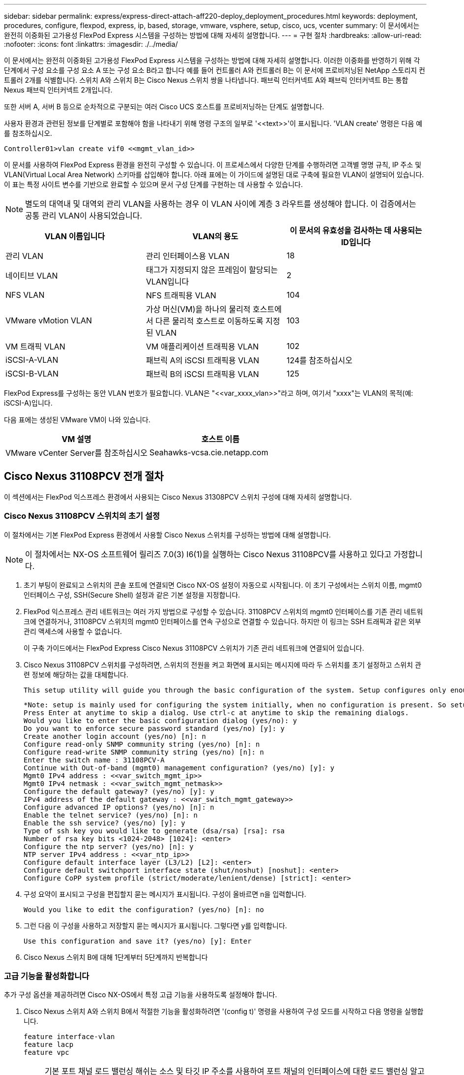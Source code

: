 ---
sidebar: sidebar 
permalink: express/express-direct-attach-aff220-deploy_deployment_procedures.html 
keywords: deployment, procedures, configure, flexpod, express, ip, based, storage, vmware, vsphere, setup, cisco, ucs, vcenter 
summary: 이 문서에서는 완전히 이중화된 고가용성 FlexPod Express 시스템을 구성하는 방법에 대해 자세히 설명합니다. 
---
= 구현 절차
:hardbreaks:
:allow-uri-read: 
:nofooter: 
:icons: font
:linkattrs: 
:imagesdir: ./../media/


이 문서에서는 완전히 이중화된 고가용성 FlexPod Express 시스템을 구성하는 방법에 대해 자세히 설명합니다. 이러한 이중화를 반영하기 위해 각 단계에서 구성 요소를 구성 요소 A 또는 구성 요소 B라고 합니다 예를 들어 컨트롤러 A와 컨트롤러 B는 이 문서에 프로비저닝된 NetApp 스토리지 컨트롤러 2개를 식별합니다. 스위치 A와 스위치 B는 Cisco Nexus 스위치 쌍을 나타냅니다. 패브릭 인터커넥트 A와 패브릭 인터커넥트 B는 통합 Nexus 패브릭 인터커넥트 2개입니다.

또한 서버 A, 서버 B 등으로 순차적으로 구분되는 여러 Cisco UCS 호스트를 프로비저닝하는 단계도 설명합니다.

사용자 환경과 관련된 정보를 단계별로 포함해야 함을 나타내기 위해 명령 구조의 일부로 '\<<text>>'이 표시됩니다. 'VLAN create' 명령은 다음 예를 참조하십시오.

....
Controller01>vlan create vif0 <<mgmt_vlan_id>>
....
이 문서를 사용하여 FlexPod Express 환경을 완전히 구성할 수 있습니다. 이 프로세스에서 다양한 단계를 수행하려면 고객별 명명 규칙, IP 주소 및 VLAN(Virtual Local Area Network) 스키마를 삽입해야 합니다. 아래 표에는 이 가이드에 설명된 대로 구축에 필요한 VLAN이 설명되어 있습니다. 이 표는 특정 사이트 변수를 기반으로 완료할 수 있으며 문서 구성 단계를 구현하는 데 사용할 수 있습니다.


NOTE: 별도의 대역내 및 대역외 관리 VLAN을 사용하는 경우 이 VLAN 사이에 계층 3 라우트를 생성해야 합니다. 이 검증에서는 공통 관리 VLAN이 사용되었습니다.

|===
| VLAN 이름입니다 | VLAN의 용도 | 이 문서의 유효성을 검사하는 데 사용되는 ID입니다 


| 관리 VLAN | 관리 인터페이스용 VLAN | 18 


| 네이티브 VLAN | 태그가 지정되지 않은 프레임이 할당되는 VLAN입니다 | 2 


| NFS VLAN | NFS 트래픽용 VLAN | 104 


| VMware vMotion VLAN | 가상 머신(VM)을 하나의 물리적 호스트에서 다른 물리적 호스트로 이동하도록 지정된 VLAN | 103 


| VM 트래픽 VLAN | VM 애플리케이션 트래픽용 VLAN | 102 


| iSCSI-A-VLAN | 패브릭 A의 iSCSI 트래픽용 VLAN | 124를 참조하십시오 


| iSCSI-B-VLAN | 패브릭 B의 iSCSI 트래픽용 VLAN | 125 
|===
FlexPod Express를 구성하는 동안 VLAN 번호가 필요합니다. VLAN은 "\<<var_xxxx_vlan>>"라고 하며, 여기서 "xxxx"는 VLAN의 목적(예: iSCSI-A)입니다.

다음 표에는 생성된 VMware VM이 나와 있습니다.

|===
| VM 설명 | 호스트 이름 


| VMware vCenter Server를 참조하십시오 | Seahawks-vcsa.cie.netapp.com 
|===


== Cisco Nexus 31108PCV 전개 절차

이 섹션에서는 FlexPod 익스프레스 환경에서 사용되는 Cisco Nexus 31308PCV 스위치 구성에 대해 자세히 설명합니다.



=== Cisco Nexus 31108PCV 스위치의 초기 설정

이 절차에서는 기본 FlexPod Express 환경에서 사용할 Cisco Nexus 스위치를 구성하는 방법에 대해 설명합니다.


NOTE: 이 절차에서는 NX-OS 소프트웨어 릴리즈 7.0(3) I6(1)을 실행하는 Cisco Nexus 31108PCV를 사용하고 있다고 가정합니다.

. 초기 부팅이 완료되고 스위치의 콘솔 포트에 연결되면 Cisco NX-OS 설정이 자동으로 시작됩니다. 이 초기 구성에서는 스위치 이름, mgmt0 인터페이스 구성, SSH(Secure Shell) 설정과 같은 기본 설정을 지정합니다.
. FlexPod 익스프레스 관리 네트워크는 여러 가지 방법으로 구성할 수 있습니다. 31108PCV 스위치의 mgmt0 인터페이스를 기존 관리 네트워크에 연결하거나, 31108PCV 스위치의 mgmt0 인터페이스를 연속 구성으로 연결할 수 있습니다. 하지만 이 링크는 SSH 트래픽과 같은 외부 관리 액세스에 사용할 수 없습니다.
+
이 구축 가이드에서는 FlexPod Express Cisco Nexus 31108PCV 스위치가 기존 관리 네트워크에 연결되어 있습니다.

. Cisco Nexus 31108PCV 스위치를 구성하려면, 스위치의 전원을 켜고 화면에 표시되는 메시지에 따라 두 스위치를 초기 설정하고 스위치 관련 정보에 해당하는 값을 대체합니다.
+
....
This setup utility will guide you through the basic configuration of the system. Setup configures only enough connectivity for management of the system.
....
+
....
*Note: setup is mainly used for configuring the system initially, when no configuration is present. So setup always assumes system defaults and not the current system configuration values.
Press Enter at anytime to skip a dialog. Use ctrl-c at anytime to skip the remaining dialogs.
Would you like to enter the basic configuration dialog (yes/no): y
Do you want to enforce secure password standard (yes/no) [y]: y
Create another login account (yes/no) [n]: n
Configure read-only SNMP community string (yes/no) [n]: n
Configure read-write SNMP community string (yes/no) [n]: n
Enter the switch name : 31108PCV-A
Continue with Out-of-band (mgmt0) management configuration? (yes/no) [y]: y
Mgmt0 IPv4 address : <<var_switch_mgmt_ip>>
Mgmt0 IPv4 netmask : <<var_switch_mgmt_netmask>>
Configure the default gateway? (yes/no) [y]: y
IPv4 address of the default gateway : <<var_switch_mgmt_gateway>>
Configure advanced IP options? (yes/no) [n]: n
Enable the telnet service? (yes/no) [n]: n
Enable the ssh service? (yes/no) [y]: y
Type of ssh key you would like to generate (dsa/rsa) [rsa]: rsa
Number of rsa key bits <1024-2048> [1024]: <enter>
Configure the ntp server? (yes/no) [n]: y
NTP server IPv4 address : <<var_ntp_ip>>
Configure default interface layer (L3/L2) [L2]: <enter>
Configure default switchport interface state (shut/noshut) [noshut]: <enter>
Configure CoPP system profile (strict/moderate/lenient/dense) [strict]: <enter>
....
. 구성 요약이 표시되고 구성을 편집할지 묻는 메시지가 표시됩니다. 구성이 올바르면 n을 입력합니다.
+
....
Would you like to edit the configuration? (yes/no) [n]: no
....
. 그런 다음 이 구성을 사용하고 저장할지 묻는 메시지가 표시됩니다. 그렇다면 y를 입력합니다.
+
....
Use this configuration and save it? (yes/no) [y]: Enter
....
. Cisco Nexus 스위치 B에 대해 1단계부터 5단계까지 반복합니다




=== 고급 기능을 활성화합니다

추가 구성 옵션을 제공하려면 Cisco NX-OS에서 특정 고급 기능을 사용하도록 설정해야 합니다.

. Cisco Nexus 스위치 A와 스위치 B에서 적절한 기능을 활성화하려면 '(config t)' 명령을 사용하여 구성 모드를 시작하고 다음 명령을 실행합니다.
+
....
feature interface-vlan
feature lacp
feature vpc
....
+

NOTE: 기본 포트 채널 로드 밸런싱 해쉬는 소스 및 타깃 IP 주소를 사용하여 포트 채널의 인터페이스에 대한 로드 밸런싱 알고리즘을 결정합니다. 소스 및 타깃 IP 주소보다 많은 입력을 해쉬 알고리즘에 제공하면 포트 채널 멤버 전체에 걸쳐 더 효율적으로 분산될 수 있습니다. 동일한 이유로 소스 및 타깃 TCP 포트를 해쉬 알고리즘에 추가하는 것이 좋습니다.

. 구성 모드 '(config t)에서 다음 명령을 실행하여 Cisco Nexus 스위치 A 및 스위치 B의 글로벌 포트 채널 로드 밸런싱 구성을 설정하십시오.
+
....
port-channel load-balance src-dst ip-l4port
....




=== 글로벌 스패닝 트리 구성을 수행합니다

Cisco Nexus 플랫폼은 브리지 보장이라는 새로운 보호 기능을 사용합니다. 브리지 보장은 스패닝 트리 알고리즘을 더 이상 실행하지 않는 장치에서 데이터 트래픽을 계속 전달하는 단방향 링크 또는 기타 소프트웨어 장애를 방지합니다. 플랫폼에 따라 네트워크 또는 가장자리를 포함한 여러 상태 중 하나에 포트를 배치할 수 있습니다.

기본적으로 모든 포트가 네트워크 포트로 간주되도록 브리지 보장을 설정하는 것이 좋습니다. 이 설정은 네트워크 관리자가 각 포트의 구성을 검토하도록 합니다. 또한 확인되지 않은 에지 포트 또는 브리지 보장 기능이 활성화되지 않은 인접 장치와 같은 가장 일반적인 구성 오류도 표시됩니다. 또한 스패닝 트리에서 너무 적은 포트가 아니라 많은 포트를 차단하는 편이 더 안전합니다. 그러면 기본 포트 상태를 통해 네트워크의 전반적인 안정성을 향상할 수 있습니다.

특히 브리지 보장을 지원하지 않는 서버, 스토리지 및 업링크 스위치를 추가할 때는 스패닝 트리 상태에 세심한 주의를 기울여야 합니다. 이러한 경우 포트를 활성화하려면 포트 유형을 변경해야 할 수 있습니다.

브리지 프로토콜 데이터 단위(BPDU) 보호대는 기본적으로 다른 보호 계층으로 에지 포트에서 활성화됩니다. 네트워크의 루프를 방지하기 위해 이 기능은 다른 스위치의 BPDU가 이 인터페이스에 표시되는 경우 포트를 종료합니다.

구성 모드('config t')에서 다음 명령을 실행하여 Cisco Nexus 스위치 A 및 스위치 B에서 기본 포트 유형과 BPDU 가드를 포함한 기본 스패닝 트리 옵션을 구성하십시오.

....
spanning-tree port type network default
spanning-tree port type edge bpduguard default
....


=== VLAN을 정의합니다

VLAN이 서로 다른 개별 포트를 구성하기 전에 스위치에서 레이어 2 VLAN을 정의해야 합니다. 향후 문제 해결이 용이하도록 VLAN 이름을 지정하는 것도 좋은 방법입니다.

구성 모드('config t')에서 다음 명령을 실행하여 Cisco Nexus 스위치 A 및 스위치 B의 계층 2 VLAN을 정의하고 설명하십시오.

....
vlan <<nfs_vlan_id>>
  name NFS-VLAN
vlan <<iSCSI_A_vlan_id>>
  name iSCSI-A-VLAN
vlan <<iSCSI_B_vlan_id>>
  name iSCSI-B-VLAN
vlan <<vmotion_vlan_id>>
  name vMotion-VLAN
vlan <<vmtraffic_vlan_id>>
  name VM-Traffic-VLAN
vlan <<mgmt_vlan_id>>
  name MGMT-VLAN
vlan <<native_vlan_id>>
  name NATIVE-VLAN
exit
....


=== 액세스 및 관리 포트 설명을 구성합니다

레이어 2 VLAN에 이름을 할당하는 경우와 마찬가지로, 모든 인터페이스에 대한 설정 설명은 프로비저닝과 문제 해결에 도움이 될 수 있습니다.

각 스위치의 구성 모드('config t')에서 FlexPod Express 대규모 구성에 대한 다음 포트 설명을 입력합니다.



==== Cisco Nexus 스위치 A

....
int eth1/1
  description AFF A220-A e0M
int eth1/2
  description Cisco UCS FI-A mgmt0
int eth1/3
  description Cisco UCS FI-A eth1/1
int eth1/4
  description Cisco UCS FI-B eth1/1
int eth1/13
  description vPC peer-link 31108PVC-B 1/13
int eth1/14
  description vPC peer-link 31108PVC-B 1/14
....


==== Cisco Nexus 스위치 B

....
int eth1/1
  description AFF A220-B e0M
int eth1/2
  description Cisco UCS FI-B mgmt0
int eth1/3
  description Cisco UCS FI-A eth1/2
int eth1/4
  description Cisco UCS FI-B eth1/2
int eth1/13
  description vPC peer-link 31108PVC-B 1/13
int eth1/14
  description vPC peer-link 31108PVC-B 1/14
....


=== 서버 및 스토리지 관리 인터페이스를 구성합니다

서버와 스토리지 모두의 관리 인터페이스는 일반적으로 단일 VLAN만 사용합니다. 따라서 관리 인터페이스 포트를 액세스 포트로 구성합니다. 각 스위치에 대한 관리 VLAN을 정의하고 스패닝 트리 포트 유형을 에지로 변경합니다.

구성 모드('config t')에서 다음 명령을 실행하여 서버와 스토리지 모두의 관리 인터페이스에 대한 포트 설정을 구성하십시오.



==== Cisco Nexus 스위치 A

....
int eth1/1-2
  switchport mode access
  switchport access vlan <<mgmt_vlan>>
  spanning-tree port type edge
  speed 1000
exit
....


==== Cisco Nexus 스위치 B

....
int eth1/1-2
  switchport mode access
  switchport access vlan <<mgmt_vlan>>
  spanning-tree port type edge
  speed 1000
exit
....


=== NTP 배포 인터페이스를 추가합니다



==== Cisco Nexus 스위치 A

글로벌 구성 모드에서 다음 명령을 실행합니다.

....
interface Vlan<ib-mgmt-vlan-id>
ip address <switch-a-ntp-ip>/<ib-mgmt-vlan-netmask-length>
no shutdown
exitntp peer <switch-b-ntp-ip> use-vrf default
....


==== Cisco Nexus 스위치 B

글로벌 구성 모드에서 다음 명령을 실행합니다.

....
interface Vlan<ib-mgmt-vlan-id>
ip address <switch- b-ntp-ip>/<ib-mgmt-vlan-netmask-length>
no shutdown
exitntp peer <switch-a-ntp-ip> use-vrf default
....


=== 가상 포트 채널 글로벌 구성을 수행합니다

가상 포트 채널(vPC)을 사용하면 물리적으로 두 개의 서로 다른 Cisco Nexus 스위치에 연결된 링크가 세 번째 장치에 단일 포트 채널로 표시될 수 있습니다. 세 번째 장치는 스위치, 서버 또는 다른 네트워킹 장치일 수 있습니다. vPC는 계층 2 다중 경로를 제공할 수 있으므로 대역폭을 높이고, 노드 간에 여러 개의 병렬 경로를 활성화하고, 대체 경로가 있는 로드 밸런싱 트래픽을 통해 이중화를 생성할 수 있습니다.

vPC는 다음과 같은 이점을 제공합니다.

* 단일 장치에서 두 업스트림 장치에 걸쳐 포트 채널을 사용하도록 설정
* 스패닝 트리 프로토콜 차단 포트 제거
* 루프 없는 토폴로지 제공
* 사용 가능한 모든 업링크 대역폭 사용
* 링크 또는 디바이스에 장애가 발생할 경우 빠른 컨버전스를 제공합니다
* 링크 레벨의 복원력 제공
* 고가용성 제공 지원


vPC 기능이 제대로 작동하려면 두 Cisco Nexus 스위치 간의 몇 가지 초기 설정이 필요합니다. 연속 인접 mgmt0 구성을 사용하는 경우에는 인터페이스에 정의된 주소를 사용하고 ping "\<<switch_a/B_mgmt0_ip_addr>>VRF" 관리 명령을 사용하여 통신 가능 여부를 확인해야 합니다.

구성 모드('config t')에서 다음 명령을 실행하여 두 스위치에 대한 vPC 글로벌 구성을 설정하십시오.



==== Cisco Nexus 스위치 A

....
vpc domain 1
 role priority 10
peer-keepalive destination <<switch_B_mgmt0_ip_addr>> source <<switch_A_mgmt0_ip_addr>> vrf management
  peer-gateway
  auto-recovery
  ip arp synchronize
  int eth1/13-14
  channel-group 10 mode active
int Po10description vPC peer-link
switchport
switchport mode trunkswitchport trunk native vlan <<native_vlan_id>>
switchport trunk allowed vlan <<nfs_vlan_id>>,<<vmotion_vlan_id>>, <<vmtraffic_vlan_id>>, <<mgmt_vlan>, <<iSCSI_A_vlan_id>>, <<iSCSI_B_vlan_id>> spanning-tree port type network
vpc peer-link
no shut
exit
int Po13
description vPC ucs-FI-A
switchport mode trunk
switchport trunk native vlan <<native_vlan_id>>
switchport trunk allowed vlan <<vmotion_vlan_id>>, <<vmtraffic_vlan_id>>, <<mgmt_vlan>> spanning-tree port type network
mtu 9216
vpc 13
no shut
exit
int eth1/3
  channel-group 13 mode active
int Po14
description vPC ucs-FI-B
switchport mode trunk
switchport trunk native vlan <<native_vlan_id>>
switchport trunk allowed vlan <<vmotion_vlan_id>>, <<vmtraffic_vlan_id>>, <<mgmt_vlan>> spanning-tree port type network
mtu 9216
vpc 14
no shut
exit
int eth1/4
  channel-group 14 mode active
copy run start
....


==== Cisco Nexus 스위치 B

....
vpc domain 1
peer-switch
role priority 20
peer-keepalive destination <<switch_A_mgmt0_ip_addr>> source <<switch_B_mgmt0_ip_addr>> vrf management
  peer-gateway
  auto-recovery
  ip arp synchronize
  int eth1/13-14
  channel-group 10 mode active
int Po10
description vPC peer-link
switchport
switchport mode trunk
switchport trunk native vlan <<native_vlan_id>>
switchport trunk allowed vlan <<nfs_vlan_id>>,<<vmotion_vlan_id>>, <<vmtraffic_vlan_id>>, <<mgmt_vlan>>, <<iSCSI_A_vlan_id>>, <<iSCSI_B_vlan_id>> spanning-tree port type network
vpc peer-link
no shut
exit
int Po13
description vPC ucs-FI-A
switchport mode trunk
switchport trunk native vlan <<native_vlan_id>>
switchport trunk allowed vlan <<vmotion_vlan_id>>, <<vmtraffic_vlan_id>>, <<mgmt_vlan>> spanning-tree port type network
mtu 9216
vpc 13
no shut
exit
int eth1/3
  channel-group 13 mode active
int Po14
description vPC ucs-FI-B
switchport mode trunk
switchport trunk native vlan <<native_vlan_id>>
switchport trunk allowed vlan <<vmotion_vlan_id>>, <<vmtraffic_vlan_id>>, <<mgmt_vlan>> spanning-tree port type network
mtu 9216
vpc 14
no shut
exit
int eth1/4
  channel-group 14 mode active
copy run start
....

NOTE: 이 솔루션 검증에서 MTU(Maximum Transmission Unit) 9000이 사용되었습니다. 그러나 애플리케이션 요구 사항에 따라 MTU의 적절한 값을 구성할 수 있습니다. FlexPod 솔루션에서 동일한 MTU 값을 설정하는 것이 중요합니다. 구성 요소 간의 MTU 구성이 잘못되면 패킷이 삭제됩니다.



=== 기존 네트워크 인프라로 업링크

사용 가능한 네트워크 인프라에 따라 여러 가지 방법과 기능을 사용하여 FlexPod 환경을 업링크할 수 있습니다. 기존 Cisco Nexus 환경이 존재하는 경우, NetApp은 vPC를 사용하여 FlexPod 환경에 포함된 Cisco Nexus 31108PVC 스위치를 인프라로 업링크하는 것을 권장합니다. 업링크는 10GbE 인프라스트럭처 솔루션의 경우 10GbE 업링크, 필요한 경우 1GbE 인프라스트럭처 솔루션의 경우 1GbE가 될 수 있습니다. 앞서 설명한 절차를 사용하여 기존 환경에 대한 업링크 vPC를 생성할 수 있습니다. 구성이 완료된 후 각 스위치에 대한 구성을 저장하려면 copy run start를 실행해야 합니다.



== NetApp 스토리지 구축 절차(1부)

이 섹션에서는 NetApp AFF 스토리지 구축 절차를 설명합니다.



=== NetApp 스토리지 컨트롤러 AFF2xx 시리즈 설치



==== NetApp Hardware Universe를 참조하십시오

를 클릭합니다 https://hwu.netapp.com/Home/Index["NetApp Hardware Universe를 참조하십시오"^] (HWU) 애플리케이션은 특정 ONTAP 버전에 대해 지원되는 하드웨어 및 소프트웨어 구성요소를 제공합니다. 현재 ONTAP 소프트웨어가 지원하는 모든 NetApp 스토리지 어플라이언스에 대한 구성 정보를 제공합니다. 구성요소 호환성 표도 제공합니다.

사용하려는 하드웨어 및 소프트웨어 구성 요소가 설치하려는 ONTAP 버전에서 지원되는지 확인합니다.

. 에 액세스합니다 http://hwu.netapp.com/Home/Index["HWU"^] 응용 프로그램 - 시스템 구성 가이드를 봅니다. 스토리지 시스템 비교 탭을 선택하여 ONTAP 소프트웨어의 다른 버전과 원하는 사양이 있는 NetApp 스토리지 어플라이언스 간의 호환성을 확인하십시오.
. 또는 스토리지 어플라이언스별로 구성 요소를 비교하려면 스토리지 시스템 비교 를 클릭합니다.


|===
| 컨트롤러 AFF2XX 시리즈 사전 요구 사항 


| 스토리지 시스템의 물리적 위치를 계획하려면 다음 섹션을 참조하십시오. 전기 요구 사항 지원되는 전원 코드 온보드 포트 및 케이블 
|===


==== 스토리지 컨트롤러

의 컨트롤러에 대한 물리적 설치 절차를 따릅니다 https://library-clnt.dmz.netapp.com/documentation/docweb/index.html?productID=62331&language=en-US["AFF A220 문서"^].



=== NetApp ONTAP 9.5



==== 구성 워크시트

설치 스크립트를 실행하기 전에 제품 설명서에서 구성 워크시트를 작성하십시오. 구성 워크시트는 에서 사용할 수 있습니다 http://docs.netapp.com/ontap-9/topic/com.netapp.doc.dot-cm-ssg/home.html["ONTAP 9.5 소프트웨어 설치 안내서"^] (에서 사용 가능 http://docs.netapp.com/ontap-9/index.jsp["ONTAP 9 문서 센터"^])를 클릭합니다. 아래 표에는 ONTAP 9.5 설치 및 구성 정보가 나와 있습니다.


NOTE: 이 시스템은 스위치가 없는 2노드 클러스터 구성에서 설정됩니다.

|===
| 클러스터 세부 정보 | 클러스터 세부 정보 값입니다 


| 클러스터 노드 A IP 주소입니다 | \<<var_NodeA_mgmt_ip>> 를 입력합니다 


| 클러스터 노드 A 넷마스크 | \<<var_NodeA_mgmt_mask>> 를 입력합니다 


| 클러스터 노드 A 게이트웨이 | \<<var_NodeA_mgmt_gateway>> 를 참조하십시오 


| 클러스터 노드 A 이름 | \<<var_NodeA>> 를 참조하십시오 


| 클러스터 노드 B IP 주소입니다 | \<<var_NodeB_mgmt_ip>> 를 입력합니다 


| 클러스터 노드 B 넷마스크 | \<<var_NodeB_mgmt_mask>> 를 입력합니다 


| 클러스터 노드 B 게이트웨이 | \<<var_NodeB_mgmt_gateway>> 를 참조하십시오 


| 클러스터 노드 B 이름 | \<<var_NodeB>> 를 참조하십시오 


| ONTAP 9.5 URL | \<<var_url_boot_software>> 


| 클러스터의 이름입니다 | \<<var_clustername>> 를 클릭합니다 


| 클러스터 관리 IP 주소입니다 | \<<var_clustermgmt_ip>> 를 입력합니다 


| 클러스터 B 게이트웨이 | \<<var_clustermgmt_gateway>> 를 클릭합니다 


| 클러스터 B 넷마스크 | \<<var_clustermgmt_mask>> 를 입력합니다 


| 도메인 이름 | \<<var_domain_name>> 


| DNS 서버 IP(둘 이상 입력할 수 있음) | \<<var_dns_server_ip>> 를 참조하십시오 


| NTP 서버 A IP입니다 | 스위치-A-NTP-IP>> 


| NTP 서버 B IP입니다 | switch-b-ntp-ip>> 
|===


==== 노드 A를 구성합니다

노드 A를 구성하려면 다음 단계를 완료하십시오.

. 스토리지 시스템 콘솔 포트에 연결합니다. Loader-A 메시지가 표시됩니다. 하지만 스토리지 시스템이 재부팅 루프 상태인 경우 다음 메시지가 표시될 때 Ctrl-C를 눌러 자동 부팅 루프를 종료합니다.
+
....
Starting AUTOBOOT press Ctrl-C to abort...
....
. 시스템이 부팅되도록 합니다.
+
....
autoboot
....
. Ctrl-C를 눌러 부팅 메뉴로 들어갑니다.
+
ONTAP 9인 경우 5는 부팅 중인 소프트웨어 버전이 아닙니다. 새 소프트웨어를 설치하려면 다음 단계를 계속 수행하십시오. ONTAP 9인 경우 5는 부팅 중인 버전이며 옵션 8과 y를 선택하여 노드를 재부팅합니다. 그런 다음 14단계를 계속합니다.

. 새 소프트웨어를 설치하려면 옵션 '7'을 선택합니다.
. 업그레이드를 수행하려면 y를 입력하십시오.
. 다운로드에 사용할 네트워크 포트로 e0M 을 선택합니다.
. 지금 재부팅하려면 y를 입력하십시오.
. 각 위치에 e0M의 IP 주소, 넷마스크 및 기본 게이트웨이를 입력합니다.
+
....
<<var_nodeA_mgmt_ip>> <<var_nodeA_mgmt_mask>> <<var_nodeA_mgmt_gateway>>
....
. 소프트웨어를 찾을 수 있는 URL을 입력합니다.
+

NOTE: 이 웹 서버는 Ping할 수 있어야 합니다.

. 사용자 이름에 대해 Enter 키를 눌러 사용자 이름이 없음을 나타냅니다.
. 새로 설치한 소프트웨어를 이후 재부팅에 사용할 기본값으로 설정하려면 'y'를 입력합니다.
. 노드를 재부팅하려면 y를 입력합니다.
+
새 소프트웨어를 설치할 때 시스템이 BIOS 및 어댑터 카드에 대한 펌웨어 업그레이드를 수행할 수 있으며, 이로 인해 LOADER-A 프롬프트에서 재부팅되고 중지될 수 있습니다. 이러한 작업이 발생하면 시스템이 이 절차를 벗어날 수 있습니다.

. Ctrl-C를 눌러 부팅 메뉴로 들어갑니다.
. Clean Configuration 및 Initialize All Disks 옵션을 4로 선택합니다.
. 디스크를 제로화하려면 y를 입력하고 구성을 재설정한 다음 새 파일 시스템을 설치합니다.
. 디스크에 있는 모든 데이터를 지우려면 'y'를 입력합니다.
+
연결된 디스크의 수와 유형에 따라 루트 애그리게이트의 초기화 및 생성을 완료하는 데 90분 이상이 걸릴 수 있습니다. 초기화가 완료되면 스토리지 시스템이 재부팅됩니다. SSD를 초기화하는 데 걸리는 시간은 상당히 줄어듭니다. 노드 A용 디스크가 제로화하는 동안 노드 B 구성을 계속할 수 있습니다.

. 노드 A를 초기화하는 동안 노드 B를 구성합니다




==== 노드 B를 구성합니다

노드 B를 구성하려면 다음 단계를 완료하십시오.

. 스토리지 시스템 콘솔 포트에 연결합니다. Loader-A 메시지가 표시됩니다. 하지만 스토리지 시스템이 재부팅 루프 상태인 경우 다음 메시지가 표시될 때 Ctrl-C를 눌러 자동 부팅 루프를 종료합니다.
+
....
Starting AUTOBOOT press Ctrl-C to abort...
....
. Ctrl-C를 눌러 부팅 메뉴로 들어갑니다.
+
....
autoboot
....
. 메시지가 나타나면 Ctrl-C를 누릅니다.
+
ONTAP 9인 경우 5는 부팅 중인 소프트웨어 버전이 아닙니다. 새 소프트웨어를 설치하려면 다음 단계를 계속 수행하십시오. ONTAP 9.4가 부팅 중인 버전인 경우 옵션 8 및 y를 선택하여 노드를 재부팅합니다. 그런 다음 14단계를 계속합니다.

. 새 소프트웨어를 설치하려면 옵션 7을 선택합니다.
. 업그레이드를 수행하려면 y를 입력하십시오.
. 다운로드에 사용할 네트워크 포트로 e0M 을 선택합니다.
. 지금 재부팅하려면 y를 입력하십시오.
. 각 위치에 e0M의 IP 주소, 넷마스크 및 기본 게이트웨이를 입력합니다.
+
....
<<var_nodeB_mgmt_ip>> <<var_nodeB_mgmt_ip>><<var_nodeB_mgmt_gateway>>
....
. 소프트웨어를 찾을 수 있는 URL을 입력합니다.
+

NOTE: 이 웹 서버는 Ping할 수 있어야 합니다.

+
....
<<var_url_boot_software>>
....
. 사용자 이름에 대해 Enter 키를 눌러 사용자 이름이 없음을 나타냅니다
. 새로 설치한 소프트웨어를 이후 재부팅에 사용할 기본값으로 설정하려면 'y'를 입력합니다.
. 노드를 재부팅하려면 y를 입력합니다.
+
새 소프트웨어를 설치할 때 시스템이 BIOS 및 어댑터 카드에 대한 펌웨어 업그레이드를 수행할 수 있으며, 이로 인해 LOADER-A 프롬프트에서 재부팅되고 중지될 수 있습니다. 이러한 작업이 발생하면 시스템이 이 절차를 벗어날 수 있습니다.

. Ctrl-C를 눌러 부팅 메뉴로 들어갑니다.
. Clean Configuration(구성 정리) 및 Initialize All Disks(모든 디스크 초기화) 에 대해 옵션 4 를 선택합니다.
. 디스크를 제로화하려면 y를 입력하고 구성을 재설정한 다음 새 파일 시스템을 설치합니다.
. 디스크에 있는 모든 데이터를 지우려면 'y'를 입력합니다.
+
연결된 디스크의 수와 유형에 따라 루트 애그리게이트의 초기화 및 생성을 완료하는 데 90분 이상이 걸릴 수 있습니다. 초기화가 완료되면 스토리지 시스템이 재부팅됩니다. SSD를 초기화하는 데 걸리는 시간은 상당히 줄어듭니다.





=== 연속 노드 구성 및 클러스터 구성

스토리지 컨트롤러 A(노드 A) 콘솔 포트에 연결된 콘솔 포트 프로그램에서 노드 설정 스크립트를 실행합니다. 이 스크립트는 ONTAP 9.5가 노드에서 처음 부팅될 때 나타납니다.

ONTAP 9.5에서 노드 및 클러스터 설정 절차가 약간 변경되었습니다. 이제 클러스터 설정 마법사를 사용하여 클러스터의 첫 번째 노드를 구성하고 System Manager를 사용하여 클러스터를 구성할 수 있습니다.

. 프롬프트에 따라 노드 A를 설정합니다
+
....
Welcome to the cluster setup wizard.
You can enter the following commands at any time:
  "help" or "?" - if you want to have a question clarified,
  "back" - if you want to change previously answered questions, and
  "exit" or "quit" - if you want to quit the cluster setup wizard.
     Any changes you made before quitting will be saved.
You can return to cluster setup at any time by typing "cluster setup".
To accept a default or omit a question, do not enter a value.
This system will send event messages and periodic reports to NetApp Technical Support. To disable this feature, enter
autosupport modify -support disable
within 24 hours.
Enabling AutoSupport can significantly speed problem determination and resolution should a problem occur on your system.
For further information on AutoSupport, see: http://support.netapp.com/autosupport/
Type yes to confirm and continue {yes}: yes
Enter the node management interface port [e0M]:
Enter the node management interface IP address: <<var_nodeA_mgmt_ip>>
Enter the node management interface netmask: <<var_nodeA_mgmt_mask>>
Enter the node management interface default gateway: <<var_nodeA_mgmt_gateway>>
A node management interface on port e0M with IP address <<var_nodeA_mgmt_ip>> has been created.
Use your web browser to complete cluster setup by accessing
https://<<var_nodeA_mgmt_ip>>
Otherwise, press Enter to complete cluster setup using the command line interface:
....
. 노드의 관리 인터페이스의 IP 주소로 이동합니다.
+

NOTE: CLI를 사용하여 클러스터를 설정할 수도 있습니다. 이 문서에서는 NetApp System Manager의 안내에 따라 설정을 사용하는 클러스터 설정에 대해 설명합니다.

. Guided Setup(안내식 설정) 을 클릭하여 클러스터를 구성합니다.
. 클러스터 이름은 \<<var_clustername>>'을, 구성 중인 각 노드에 대해서는 \<<var_NodeA>>'와 \<<var_NodeB>>를 입력합니다. 스토리지 시스템에 사용할 암호를 입력합니다. 클러스터 유형으로 Switchless Cluster를 선택합니다. 클러스터 기본 라이센스를 입력합니다.
. 클러스터, NFS 및 iSCSI에 대한 기능 라이센스도 입력할 수 있습니다.
. 클러스터를 생성 중임을 나타내는 상태 메시지가 표시됩니다. 이 상태 메시지는 여러 상태를 순환합니다. 이 과정은 몇 분 정도 소요됩니다.
. 네트워크를 구성합니다.
+
.. IP 주소 범위 옵션을 선택 취소합니다.
.. Cluster Management IP Address 필드(\<<var_clustermgmt_ip>>)에 넷마스크 필드(\<<var_clustermgmt_mask>>)에 \<<var_clustermgmt_gateway>>)를 입력합니다. 포트 필드의... 선택기를 사용하여 노드 A의 e0M을 선택합니다
.. 노드 A의 노드 관리 IP가 이미 채워져 있습니다. 노드 B에 대해 '\<<var_NodeA_mgmt_ip>>'를 입력합니다
.. DNS Domain Name 필드에 '\<<var_domain_name>>'을 입력합니다. DNS 서버 IP 주소 필드에 '\<<var_dns_server_ip>>'를 입력합니다.
+
여러 DNS 서버 IP 주소를 입력할 수 있습니다.

.. Primary NTP Server 필드에 '\<<switch-a-ntp-ip>>'를 입력합니다.
+
대체 NTP 서버를 "\<<switch-b-ntp-ip>>"로 입력할 수도 있습니다.



. 지원 정보를 구성합니다.
+
.. 환경에 AutoSupport에 액세스하기 위한 프록시가 필요한 경우 프록시 URL에 URL을 입력합니다.
.. 이벤트 알림에 대한 SMTP 메일 호스트 및 이메일 주소를 입력합니다.
+
계속하려면 이벤트 알림 방법을 설정해야 합니다. 방법 중 하나를 선택할 수 있습니다.



. 클러스터 구성이 완료되었으면 클러스터 관리 를 클릭하여 스토리지를 구성합니다.




=== 스토리지 클러스터 구성의 연속

스토리지 노드 및 기본 클러스터를 구성한 후에는 스토리지 클러스터 구성을 계속할 수 있습니다.



==== 모든 스페어 디스크를 제로합니다

클러스터의 모든 스페어 디스크를 제로하려면 다음 명령을 실행합니다.

....
disk zerospares
....


==== 온보드 UTA2 포트 속성을 설정합니다

. ucadmin show 명령을 실행하여 현재 모드와 포트의 현재 유형을 확인합니다.
+
....
AFFA220-Clus::> ucadmin show
                       Current  Current    Pending  Pending    Admin
Node          Adapter  Mode     Type       Mode     Type       Status
------------  -------  -------  ---------  -------  ---------  -----------
AFFA220-Clus-01
              0c       cna      target     -        -          offline
AFFA220-Clus-01
              0d       cna      target     -        -          offline
AFFA220-Clus-01
              0e       cna      target     -        -          offline
AFFA220-Clus-01
              0f       cna      target     -        -          offline
AFFA220-Clus-02
              0c       cna      target     -        -          offline
AFFA220-Clus-02
              0d       cna      target     -        -          offline
AFFA220-Clus-02
              0e       cna      target     -        -          offline
AFFA220-Clus-02
              0f       cna      target     -        -          offline
8 entries were displayed.
....
. 사용 중인 포트의 현재 모드가 CNA인지, 현재 유형이 'target'으로 설정되어 있는지 확인합니다. 그렇지 않은 경우 다음 명령을 실행하여 포트 속성을 변경합니다.
+
....
ucadmin modify -node <home node of the port> -adapter <port name> -mode cna -type target
....
+
이전 명령을 실행하려면 포트가 오프라인 상태여야 합니다. 포트를 오프라인으로 전환하려면 다음 명령을 실행합니다.

+
....
network fcp adapter modify -node <home node of the port> -adapter <port name> -state down
....
+

NOTE: 포트 속성을 변경한 경우 변경 사항을 적용하려면 각 노드를 재부팅해야 합니다.





==== Cisco Discovery Protocol을 활성화합니다

NetApp 스토리지 컨트롤러에서 CDP(Cisco Discovery Protocol)를 활성화하려면 다음 명령을 실행합니다.

....
node run -node * options cdpd.enable on
....


==== 모든 이더넷 포트에서 링크 계층 검색 프로토콜을 활성화합니다

다음 명령을 실행하여 스토리지와 네트워크 스위치 간에 LLDP(Link-layer Discovery Protocol) 인접 정보 교환을 활성화합니다. 이 명령을 실행하면 클러스터에 있는 모든 노드의 모든 포트에 LLDP가 설정됩니다.

....
node run * options lldp.enable on
....


==== 관리 논리 인터페이스의 이름을 바꿉니다

관리 논리 인터페이스(LIF)의 이름을 변경하려면 다음 단계를 수행하십시오.

. 현재 관리 LIF 이름을 표시합니다.
+
....
network interface show –vserver <<clustername>>
....
. 클러스터 관리 LIF의 이름을 바꿉니다.
+
....
network interface rename –vserver <<clustername>> –lif cluster_setup_cluster_mgmt_lif_1 –newname cluster_mgmt
....
. 노드 B 관리 LIF의 이름을 바꿉니다.
+
....
network interface rename -vserver <<clustername>> -lif cluster_setup_node_mgmt_lif_AFF A220_A_1 - newname AFF A220-01_mgmt1
....




==== 클러스터 관리에서 자동 되돌리기 설정

클러스터 관리 인터페이스에서 자동 되돌리기 매개 변수를 설정합니다.

....
network interface modify –vserver <<clustername>> -lif cluster_mgmt –auto-revert true
....


==== 서비스 프로세서 네트워크 인터페이스를 설정합니다

각 노드의 서비스 프로세서에 정적 IPv4 주소를 할당하려면 다음 명령을 실행합니다.

....
system service-processor network modify –node <<var_nodeA>> -address-family IPv4 –enable true – dhcp none –ip-address <<var_nodeA_sp_ip>> -netmask <<var_nodeA_sp_mask>> -gateway <<var_nodeA_sp_gateway>>
system service-processor network modify –node <<var_nodeB>> -address-family IPv4 –enable true – dhcp none –ip-address <<var_nodeB_sp_ip>> -netmask <<var_nodeB_sp_mask>> -gateway <<var_nodeB_sp_gateway>>
....

NOTE: 서비스 프로세서 IP 주소는 노드 관리 IP 주소와 동일한 서브넷에 있어야 합니다.



==== ONTAP에서 스토리지 페일오버 설정

스토리지 페일오버가 설정되었는지 확인하려면 페일오버 쌍에서 다음 명령을 실행합니다.

. 스토리지 페일오버 상태를 확인합니다.
+
....
storage failover show
....
+
'\<<var_NodeA>>'와 '\<<var_NodeB>>'는 모두 테이크오버를 수행할 수 있어야 합니다. 노드가 테이크오버 수행 가능한 경우 3단계로 이동하십시오.

. 두 노드 중 하나에서 페일오버가 사용되도록 설정합니다.
+
....
storage failover modify -node <<var_nodeA>> -enabled true
....
. 2노드 클러스터의 HA 상태를 확인합니다.
+

NOTE: 2개 이상의 노드가 있는 클러스터에는 이 단계를 적용할 수 없습니다.

+
....
cluster ha show
....
. 고가용성이 구성된 경우 6단계로 이동합니다. 고가용성이 구성된 경우 명령을 실행하면 다음 메시지가 표시됩니다.
+
....
High Availability Configured: true
....
. 2노드 클러스터에만 HA 모드를 사용하도록 설정합니다.
+
2개 이상의 노드가 있는 클러스터에서는 페일오버에 문제가 발생하므로 이 명령을 실행하지 마십시오.

+
....
cluster ha modify -configured true
Do you want to continue? {y|n}: y
....
. 하드웨어 지원이 올바르게 구성되어 있는지 확인하고 필요한 경우 파트너 IP 주소를 수정합니다.
+
....
storage failover hwassist show
....
+
"Keep Alive Status: Error: whwassist keep alive alert from partner(활성 상태 유지: 오류: 파트너의 hwassist keep alive 경고를 수신하지 못했습니다)" 메시지는 하드웨어 지원이 구성되지 않았음을 나타냅니다. 다음 명령을 실행하여 하드웨어 지원을 구성합니다.

+
....
storage failover modify –hwassist-partner-ip <<var_nodeB_mgmt_ip>> -node <<var_nodeA>>
storage failover modify –hwassist-partner-ip <<var_nodeA_mgmt_ip>> -node <<var_nodeB>>
....




==== ONTAP에서 점보 프레임 MTU 브로드캐스트 도메인을 생성합니다

MTU가 9000인 데이터 브로드캐스트 도메인을 생성하려면 다음 명령을 실행합니다.

....
broadcast-domain create -broadcast-domain Infra_NFS -mtu 9000
broadcast-domain create -broadcast-domain Infra_iSCSI-A -mtu 9000
broadcast-domain create -broadcast-domain Infra_iSCSI-B -mtu 9000
....


==== 기본 브로드캐스트 도메인에서 데이터 포트를 제거합니다

10GbE 데이터 포트는 iSCSI/NFS 트래픽에 사용되며 이러한 포트는 기본 도메인에서 제거해야 합니다. 포트 e0e 및 e0f는 사용되지 않으며 기본 도메인에서도 제거해야 합니다.

브로드캐스트 도메인에서 포트를 제거하려면 다음 명령을 실행합니다.

....
broadcast-domain remove-ports -broadcast-domain Default -ports <<var_nodeA>>:e0c, <<var_nodeA>>:e0d, <<var_nodeA>>:e0e, <<var_nodeA>>:e0f, <<var_nodeB>>:e0c, <<var_nodeB>>:e0d, <<var_nodeA>>:e0e, <<var_nodeA>>:e0f
....


==== UTA2 포트에서 흐름 제어를 사용하지 않도록 설정합니다

외부 장치에 연결된 모든 UTA2 포트에서 흐름 제어를 사용하지 않도록 설정하는 것이 NetApp의 모범 사례입니다. 흐름 제어를 사용하지 않도록 설정하려면 다음 명령을 실행합니다.

....
net port modify -node <<var_nodeA>> -port e0c -flowcontrol-admin none
Warning: Changing the network port settings will cause a several second interruption in carrier. Do you want to continue? {y|n}: y
net port modify -node <<var_nodeA>> -port e0d -flowcontrol-admin none
Warning: Changing the network port settings will cause a several second interruption in carrier. Do you want to continue? {y|n}: y
net port modify -node <<var_nodeA>> -port e0e -flowcontrol-admin none
Warning: Changing the network port settings will cause a several second interruption in carrier. Do you want to continue? {y|n}: y
net port modify -node <<var_nodeA>> -port e0f -flowcontrol-admin none
Warning: Changing the network port settings will cause a several second interruption in carrier. Do you want to continue? {y|n}: y
net port modify -node <<var_nodeB>> -port e0c -flowcontrol-admin none
Warning: Changing the network port settings will cause a several second interruption in carrier. Do you want to continue? {y|n}: y
net port modify -node <<var_nodeB>> -port e0d -flowcontrol-admin none
Warning: Changing the network port settings will cause a several second interruption in carrier. Do you want to continue? {y|n}: y
net port modify -node <<var_nodeB>> -port e0e -flowcontrol-admin none
Warning: Changing the network port settings will cause a several second interruption in carrier. Do you want to continue? {y|n}: y
net port modify -node <<var_nodeB>> -port e0f -flowcontrol-admin none
Warning: Changing the network port settings will cause a several second interruption in carrier. Do you want to continue? {y|n}: y
....

NOTE: ONTAP에 대한 Cisco UCS Mini 직접 연결은 LACP를 지원하지 않습니다.



==== NetApp ONTAP에서 점보 프레임을 구성합니다

ONTAP 네트워크 포트에서 점보 프레임(일반적으로 9,000바이트 MTU 사용)을 사용하도록 구성하려면 클러스터 쉘에서 다음 명령을 실행합니다.

....
AFF A220::> network port modify -node node_A -port e0e -mtu 9000
Warning: This command will cause a several second interruption of service on this network port.
Do you want to continue? {y|n}: y
AFF A220::> network port modify -node node_B -port e0e -mtu 9000
Warning: This command will cause a several second interruption of service on this network port.
Do you want to continue? {y|n}: y
AFF A220::> network port modify -node node_A -port e0f -mtu 9000
Warning: This command will cause a several second interruption of service on this network port.
Do you want to continue? {y|n}: y
AFF A220::> network port modify -node node_B -port e0f -mtu 9000
Warning: This command will cause a several second interruption of service on this network port.
Do you want to continue? {y|n}: y
....


==== ONTAP에서 VLAN을 생성합니다

ONTAP에서 VLAN을 생성하려면 다음 단계를 수행하십시오.

. NFS VLAN 포트를 생성하여 데이터 브로드캐스트 도메인에 추가합니다.
+
....
network port vlan create –node <<var_nodeA>> -vlan-name e0e-<<var_nfs_vlan_id>>
network port vlan create –node <<var_nodeA>> -vlan-name e0f-<<var_nfs_vlan_id>>
network port vlan create –node <<var_nodeB>> -vlan-name e0e-<<var_nfs_vlan_id>>
network port vlan create –node <<var_nodeB>> -vlan-name e0f-<<var_nfs_vlan_id>>
broadcast-domain add-ports -broadcast-domain Infra_NFS -ports <<var_nodeA>>: e0e- <<var_nfs_vlan_id>>, <<var_nodeB>>: e0e-<<var_nfs_vlan_id>> , <<var_nodeA>>:e0f- <<var_nfs_vlan_id>>, <<var_nodeB>>:e0f-<<var_nfs_vlan_id>>
....
. iSCSI VLAN 포트를 생성하여 데이터 브로드캐스트 도메인에 추가합니다.
+
....
network port vlan create –node <<var_nodeA>> -vlan-name e0e-<<var_iscsi_vlan_A_id>>
network port vlan create –node <<var_nodeA>> -vlan-name e0f-<<var_iscsi_vlan_B_id>>
network port vlan create –node <<var_nodeB>> -vlan-name e0e-<<var_iscsi_vlan_A_id>>
network port vlan create –node <<var_nodeB>> -vlan-name e0f-<<var_iscsi_vlan_B_id>>
broadcast-domain add-ports -broadcast-domain Infra_iSCSI-A -ports <<var_nodeA>>: e0e- <<var_iscsi_vlan_A_id>>,<<var_nodeB>>: e0e-<<var_iscsi_vlan_A_id>>
broadcast-domain add-ports -broadcast-domain Infra_iSCSI-B -ports <<var_nodeA>>: e0f- <<var_iscsi_vlan_B_id>>,<<var_nodeB>>: e0f-<<var_iscsi_vlan_B_id>>
....
. MGMT-VLAN 포트를 생성합니다.
+
....
network port vlan create –node <<var_nodeA>> -vlan-name e0m-<<mgmt_vlan_id>>
network port vlan create –node <<var_nodeB>> -vlan-name e0m-<<mgmt_vlan_id>>
....




==== ONTAP에서 애그리게이트를 생성합니다

ONTAP 설정 프로세스 중에 루트 볼륨이 포함된 애그리게이트가 생성됩니다. 추가 애그리게이트를 생성하려면 애그리게이트 이름, 애그리게이트를 생성할 노드, 애그리게이트에 포함된 디스크 수를 결정합니다.

Aggregate를 생성하려면 다음 명령을 실행합니다.

....
aggr create -aggregate aggr1_nodeA -node <<var_nodeA>> -diskcount <<var_num_disks>>
aggr create -aggregate aggr1_nodeB -node <<var_nodeB>> -diskcount <<var_num_disks>>
....
구성에 최소 하나의 디스크(가장 큰 디스크 선택)를 스페어로 보관합니다. 모범 사례는 각 디스크 유형 및 크기에 대해 하나 이상의 스페어를 두는 것입니다.

5개의 디스크로 시작합니다. 스토리지를 추가해야 할 때 디스크를 애그리게이트에 추가할 수 있습니다.

디스크 비우기가 완료될 때까지 애그리게이트를 생성할 수 없습니다. 집계 생성 상태를 표시하려면 'aggr show' 명령을 실행합니다. aggr1_NodeA가 온라인이 될 때까지 진행하지 마십시오.



==== ONTAP에서 시간대를 구성합니다

시간 동기화를 구성하고 클러스터에서 표준 시간대를 설정하려면 다음 명령을 실행합니다.

....
timezone <<var_timezone>>
....

NOTE: 예를 들어, 미국 동부의 시간대는 '아메리카/뉴욕'입니다. 표준 시간대 이름을 입력하기 시작하면 Tab 키를 눌러 사용 가능한 옵션을 확인합니다.



==== ONTAP에서 SNMP를 구성합니다

SNMP를 구성하려면 다음 단계를 수행하십시오.

. 위치 및 연락처와 같은 SNMP 기본 정보를 구성합니다. 이 정보는 SNMP에서 'SysLocation', 'SysContact' 변수로 표시됩니다.
+
....
snmp contact <<var_snmp_contact>>
snmp location “<<var_snmp_location>>”
snmp init 1
options snmp.enable on
....
. 원격 호스트에 보낼 SNMP 트랩을 구성합니다.
+
....
snmp traphost add <<var_snmp_server_fqdn>>
....




==== ONTAP에서 SNMPv1을 구성합니다

SNMPv1을 구성하려면 커뮤니티라는 공유 암호 일반 텍스트 암호를 설정합니다.

....
snmp community add ro <<var_snmp_community>>
....

NOTE: NMP community delete all 명령을 주의하여 사용한다. 다른 모니터링 제품에 커뮤니티 문자열을 사용하는 경우 이 명령은 해당 문자열을 제거합니다.



==== ONTAP에서 SNMPv3을 구성합니다

SNMPv3을 사용하려면 인증을 위해 사용자를 정의하고 구성해야 합니다. SNMPv3을 구성하려면 다음 단계를 수행하십시오.

. Security snmpusers 명령을 실행하여 엔진 ID를 조회한다.
. 'snmpv3user'라는 사용자를 생성합니다.
+
....
security login create -username snmpv3user -authmethod usm -application snmp
....
. 신뢰할 수 있는 엔터티의 엔진 ID를 입력하고 인증 프로토콜로 md5 를 선택한다.
. 메시지가 나타나면 인증 프로토콜에 사용할 최소 길이 8자로 된 암호를 입력합니다.
. 개인 정보 보호 프로토콜로 'des'를 선택합니다.
. 메시지가 나타나면 개인 정보 보호 프로토콜에 사용할 최소 길이 8자로 된 암호를 입력합니다.




==== ONTAP에서 AutoSupport HTTPS를 구성합니다

NetApp AutoSupport 툴은 HTTPS를 통해 지원 요약 정보를 NetApp에 보냅니다. AutoSupport를 구성하려면 다음 명령을 실행합니다.

....
system node autosupport modify -node * -state enable –mail-hosts <<var_mailhost>> -transport https -support enable -noteto <<var_storage_admin_email>>
....


==== 스토리지 가상 머신을 생성합니다

인프라 스토리지 가상 시스템(SVM)을 생성하려면 다음 단계를 완료하십시오.

. 'vserver create' 명령을 실행합니다.
+
....
vserver create –vserver Infra-SVM –rootvolume rootvol –aggregate aggr1_nodeA –rootvolume- security-style unix
....
. NetApp VSC를 위한 인프라-SVM 애그리게이트 목록에 데이터 애그리게이트를 추가합니다.
+
....
vserver modify -vserver Infra-SVM -aggr-list aggr1_nodeA,aggr1_nodeB
....
. NFS와 iSCSI를 남겨두고 SVM에서 사용하지 않는 스토리지 프로토콜을 제거합니다.
+
....
vserver remove-protocols –vserver Infra-SVM -protocols cifs,ndmp,fcp
....
. 인프라 SVM에서 NFS 프로토콜을 사용하고 실행합니다.
+
....
nfs create -vserver Infra-SVM -udp disabled
....
. NetApp NFS VAAI 플러그인에 대한 'VM vStorage' 매개 변수를 설정합니다. 그런 다음 NFS가 구성되었는지 확인합니다.
+
....
vserver nfs modify –vserver Infra-SVM –vstorage enabled
vserver nfs show
....
+

NOTE: SVM은 이전에 서버라고 불렸던 것이기 때문에 명령행에서 'vserver'가 명령을 앞에 표시합니다





==== ONTAP에서 NFSv3을 구성합니다

아래 표에는 이 구성을 완료하는 데 필요한 정보가 나와 있습니다.

|===
| 세부 정보 | 상세 값 


| ESXi 호스트 NFS IP 주소입니다 | \<<var_esxi_hostA_nfs_ip>> 를 참조하십시오 


| ESXi 호스트 B NFS IP 주소입니다 | \<<var_esxi_hostB_nfs_ip>> 를 참조하십시오 
|===
SVM에서 NFS를 구성하려면 다음 명령을 실행합니다.

. 기본 엑스포트 정책에서 각 ESXi 호스트에 대한 규칙을 생성합니다.
. 생성 중인 각 ESXi 호스트에 대해 규칙을 할당합니다. 각 호스트에는 고유한 규칙 인덱스가 있습니다. 첫 번째 ESXi 호스트에는 규칙 인덱스 1이 있고 두 번째 ESXi 호스트에는 규칙 인덱스 2가 있습니다.
+
....
vserver export-policy rule create –vserver Infra-SVM -policyname default –ruleindex 1 –protocol nfs -clientmatch <<var_esxi_hostA_nfs_ip>> -rorule sys –rwrule sys -superuser sys –allow-suid falsevserver export-policy rule create –vserver Infra-SVM -policyname default –ruleindex 2 –protocol nfs -clientmatch <<var_esxi_hostB_nfs_ip>> -rorule sys –rwrule sys -superuser sys –allow-suid false
vserver export-policy rule show
....
. 인프라 SVM 루트 볼륨에 엑스포트 정책을 할당합니다.
+
....
volume modify –vserver Infra-SVM –volume rootvol –policy default
....
+

NOTE: vSphere를 설정한 후 NetApp VSC는 엑스포트 정책을 자동으로 처리합니다. 설치하지 않은 경우 Cisco UCS B-Series 서버를 추가할 때 엑스포트 정책 규칙을 생성해야 합니다.





==== ONTAP에서 iSCSI 서비스를 생성합니다

iSCSI 서비스를 생성하려면 다음 단계를 완료하십시오.

. SVM에서 iSCSI 서비스를 생성합니다. 또한 이 명령은 iSCSI 서비스를 시작하고 SVM에 대한 IQN(iSCSI Qualified Name)을 설정합니다. iSCSI가 구성되었는지 확인합니다.
+
....
iscsi create -vserver Infra-SVM
iscsi show
....




==== ONTAP에서 SVM 루트 볼륨의 로드 공유 미러를 생성합니다

ONTAP에서 SVM 루트 볼륨의 로드 공유 미러를 생성하려면 다음 단계를 수행하십시오.

. 각 노드에서 인프라 SVM 루트 볼륨의 로드 공유 미러가 될 볼륨을 생성합니다.
+
....
volume create –vserver Infra_Vserver –volume rootvol_m01 –aggregate aggr1_nodeA –size 1GB –type DPvolume create –vserver Infra_Vserver –volume rootvol_m02 –aggregate aggr1_nodeB –size 1GB –type DP
....
. 15분마다 루트 볼륨 미러 관계를 업데이트하는 작업 스케줄을 생성합니다.
+
....
job schedule interval create -name 15min -minutes 15
....
. 미러링 관계를 생성합니다.
+
....
snapmirror create -source-path Infra-SVM:rootvol -destination-path Infra-SVM:rootvol_m01 -type LS -schedule 15min
snapmirror create -source-path Infra-SVM:rootvol -destination-path Infra-SVM:rootvol_m02 -type LS -schedule 15min
....
. 미러링 관계를 초기화하고 미러링 관계가 만들어졌는지 확인합니다.
+
....
snapmirror initialize-ls-set -source-path Infra-SVM:rootvol snapmirror show
....




==== ONTAP에서 HTTPS 액세스를 구성합니다

스토리지 컨트롤러에 대한 보안 액세스를 구성하려면 다음 단계를 수행하십시오.

. 인증서 명령에 액세스할 수 있도록 권한 수준을 높입니다.
+
....
set -privilege diag
Do you want to continue? {y|n}: y
....
. 일반적으로 자체 서명된 인증서가 이미 있습니다. 다음 명령을 실행하여 인증서를 확인합니다.
+
....
security certificate show
....
. 표시된 각 SVM에서 인증서 공통 이름은 SVM의 DNS FQDN(정규화된 도메인 이름)과 일치해야 합니다. 네 개의 기본 인증서를 삭제하고 자체 서명된 인증서 또는 인증 기관의 인증서로 대체해야 합니다.
+
인증서를 만들기 전에 만료된 인증서를 삭제하는 것이 좋습니다. 만료된 인증서를 삭제하려면 보안 인증서 삭제 명령을 실행합니다. 다음 명령에서 Tab completion을 사용하여 각 기본 인증서를 선택하고 삭제합니다.

+
....
security certificate delete [TAB] ...
Example: security certificate delete -vserver Infra-SVM -common-name Infra-SVM -ca Infra-SVM - type server -serial 552429A6
....
. 자체 서명된 인증서를 생성하고 설치하려면 다음 명령을 일회성 명령으로 실행합니다. 인프라 SVM 및 클러스터 SVM에 대한 서버 인증서를 생성합니다. 다시 한 번 탭 완료 기능을 사용하면 이러한 명령을 쉽게 완료할 수 있습니다.
+
....
security certificate create [TAB] ...
Example: security certificate create -common-name infra-svm.netapp.com -type server -size 2048 - country US -state "North Carolina" -locality "RTP" -organization "NetApp" -unit "FlexPod" -email- addr "abc@netapp.com" -expire-days 365 -protocol SSL -hash-function SHA256 -vserver Infra-SVM
....
. 다음 단계에서 필요한 매개 변수 값을 얻으려면 'security certificate show' 명령을 실행합니다.
. '–server-enabled true' 및 '–client-enabled false' 매개 변수를 사용하여 방금 만든 각 인증서를 활성화합니다. 다시 탭 완료를 사용합니다.
+
....
security ssl modify [TAB] ...
Example: security ssl modify -vserver Infra-SVM -server-enabled true -client-enabled false -ca infra-svm.netapp.com -serial 55243646 -common-name infra-svm.netapp.com
....
. SSL 및 HTTPS 액세스를 구성 및 활성화하고 HTTP 액세스를 비활성화합니다.
+
....
system services web modify -external true -sslv3-enabled true
Warning: Modifying the cluster configuration will cause pending web service requests to be interrupted as the web servers are restarted.
Do you want to continue {y|n}: y
System services firewall policy delete -policy mgmt -service http -vserver <<var_clustername>>
....
+

NOTE: 명령 실행 중 일부에서 항목이 존재하지 않는다는 오류 메시지가 반환되는 것은 정상입니다.

. 관리 권한 수준으로 되돌아가며 SVM을 웹에서 사용할 수 있도록 설정을 생성합니다.
+
....
set –privilege admin
vserver services web modify –name spi|ontapi|compat –vserver * -enabled true
....




==== ONTAP에서 NetApp FlexVol 볼륨을 생성합니다

NetApp FlexVol ® 볼륨을 생성하려면 볼륨 이름, 크기 및 해당 볼륨을 입력합니다. 2개의 VMware 데이터 저장소 볼륨과 서버 부팅 볼륨을 생성합니다.

....
volume create -vserver Infra-SVM -volume infra_datastore_1 -aggregate aggr1_nodeA -size 500GB - state online -policy default -junction-path /infra_datastore_1 -space-guarantee none -percent- snapshot-space 0
volume create -vserver Infra-SVM -volume infra_datastore_2 -aggregate aggr1_nodeB -size 500GB - state online -policy default -junction-path /infra_datastore_2 -space-guarantee none -percent- snapshot-space 0
....
....
volume create -vserver Infra-SVM -volume infra_swap -aggregate aggr1_nodeA -size 100GB -state online -policy default -juntion-path /infra_swap -space-guarantee none -percent-snapshot-space 0 -snapshot-policy none
volume create -vserver Infra-SVM -volume esxi_boot -aggregate aggr1_nodeA -size 100GB -state online -policy default -space-guarantee none -percent-snapshot-space 0
....


==== ONTAP에서 중복 제거를 설정합니다

하루에 한 번 적절한 볼륨에서 중복 제거를 설정하려면 다음 명령을 실행합니다.

....
volume efficiency modify –vserver Infra-SVM –volume esxi_boot –schedule sun-sat@0
volume efficiency modify –vserver Infra-SVM –volume infra_datastore_1 –schedule sun-sat@0
volume efficiency modify –vserver Infra-SVM –volume infra_datastore_2 –schedule sun-sat@0
....


==== ONTAP에서 LUN을 생성합니다

두 개의 부팅 논리 유닛 번호(LUN)를 생성하려면 다음 명령을 실행합니다.

....
lun create -vserver Infra-SVM -volume esxi_boot -lun VM-Host-Infra-A -size 15GB -ostype vmware - space-reserve disabled
lun create -vserver Infra-SVM -volume esxi_boot -lun VM-Host-Infra-B -size 15GB -ostype vmware - space-reserve disabled
....

NOTE: Cisco UCS C-Series 서버를 더 추가할 때는 부팅 LUN을 더 생성해야 합니다.



==== ONTAP에서 iSCSI LIF를 생성합니다

아래 표에는 이 구성을 완료하는 데 필요한 정보가 나와 있습니다.

|===
| 세부 정보 | 상세 값 


| 스토리지 노드 A iSCSI LIF01A | \<<var_NodeA_iscsi_lif01a_ip>> 를 참조하십시오 


| 스토리지 노드 A iSCSI LIF01A 네트워크 마스크입니다 | \<<var_NodeA_iscsi_lif01a_mask>> 


| 스토리지 노드 A iSCSI LIF01B | \<<var_NodeA_iscsi_liff 01b_ip>> 를 참조하십시오 


| 스토리지 노드 A iSCSI LIF01B 네트워크 마스크입니다 | \<<var_NodeA_iscsi_liff 01b_mask>> 


| 스토리지 노드 B iSCSI LIF01A | \<<var_NodeB_iscsi_liff 01a_ip>> 


| 스토리지 노드 B iSCSI LIF01A 네트워크 마스크입니다 | \<<var_NodeB_iscsi_liff 01a_mask>> 


| 스토리지 노드 B iSCSI LIF01B | \<<var_NodeB_iscsi_liff 01b_ip>> 


| 스토리지 노드 B iSCSI LIF01B 네트워크 마스크입니다 | \<<var_NodeB_iscsi_liff 01b_mask>> 
|===
. 각 노드에 2개의 iSCSI LIF를 4개 생성합니다.
+
....
network interface create -vserver Infra-SVM -lif iscsi_lif01a -role data -data-protocol iscsi - home-node <<var_nodeA>> -home-port e0e-<<var_iscsi_vlan_A_id>> -address <<var_nodeA_iscsi_lif01a_ip>> -netmask <<var_nodeA_iscsi_lif01a_mask>> –status-admin up – failover-policy disabled –firewall-policy data –auto-revert false
network interface create -vserver Infra-SVM -lif iscsi_lif01b -role data -data-protocol iscsi - home-node <<var_nodeA>> -home-port e0f-<<var_iscsi_vlan_B_id>> -address <<var_nodeA_iscsi_lif01b_ip>> -netmask <<var_nodeA_iscsi_lif01b_mask>> –status-admin up – failover-policy disabled –firewall-policy data –auto-revert false
network interface create -vserver Infra-SVM -lif iscsi_lif02a -role data -data-protocol iscsi - home-node <<var_nodeB>> -home-port e0e-<<var_iscsi_vlan_A_id>> -address <<var_nodeB_iscsi_lif01a_ip>> -netmask <<var_nodeB_iscsi_lif01a_mask>> –status-admin up – failover-policy disabled –firewall-policy data –auto-revert false
network interface create -vserver Infra-SVM -lif iscsi_lif02b -role data -data-protocol iscsi - home-node <<var_nodeB>> -home-port e0f-<<var_iscsi_vlan_B_id>> -address <<var_nodeB_iscsi_lif01b_ip>> -netmask <<var_nodeB_iscsi_lif01b_mask>> –status-admin up – failover-policy disabled –firewall-policy data –auto-revert false
network interface show
....




==== ONTAP에서 NFS LIF를 생성합니다

다음 표에는 이 구성을 완료하는 데 필요한 정보가 나와 있습니다.

|===
| 세부 정보 | 상세 값 


| 스토리지 노드 A NFS LIF 01 A IP | \<<var_NodeA_nfs_lif_01_a_ip>> 


| 스토리지 노드 A NFS LIF 01 네트워크 마스크입니다 | \<<var_NodeA_nfs_lif_01_a_mask>> 


| 스토리지 노드 A NFS LIF 01 b IP입니다 | \<<var_NodeA_nfs_lif_01_b_ip>> 


| 스토리지 노드 A NFS LIF 01 b 네트워크 마스크 | \<<var_NodeA_nfs_lif_01_b_mask>> 


| 스토리지 노드 B NFS LIF 02 A IP | \<<var_NodeB_nfs_lif_02_a_ip>> 


| 스토리지 노드 B NFS LIF 02 A 네트워크 마스크 | \<<var_NodeB_nfs_lif_02_a_mask>> 


| 스토리지 노드 B NFS LIF 02 b IP | \<<var_NodeB_nfs_lif_02_b_ip>> 


| 스토리지 노드 B NFS LIF 02 b 네트워크 마스크 | \<<var_NodeB_nfs_lif_02_b_mask>> 
|===
. NFS LIF를 생성합니다.
+
....
network interface create -vserver Infra-SVM -lif nfs_lif01_a -role data -data-protocol nfs -home- node <<var_nodeA>> -home-port e0e-<<var_nfs_vlan_id>> –address <<var_nodeA_nfs_lif_01_a_ip>> - netmask << var_nodeA_nfs_lif_01_a_mask>> -status-admin up –failover-policy broadcast-domain-wide – firewall-policy data –auto-revert true
network interface create -vserver Infra-SVM -lif nfs_lif01_b -role data -data-protocol nfs -home- node <<var_nodeA>> -home-port e0f-<<var_nfs_vlan_id>> –address <<var_nodeA_nfs_lif_01_b_ip>> - netmask << var_nodeA_nfs_lif_01_b_mask>> -status-admin up –failover-policy broadcast-domain-wide – firewall-policy data –auto-revert true
network interface create -vserver Infra-SVM -lif nfs_lif02_a -role data -data-protocol nfs -home- node <<var_nodeB>> -home-port e0e-<<var_nfs_vlan_id>> –address <<var_nodeB_nfs_lif_02_a_ip>> - netmask << var_nodeB_nfs_lif_02_a_mask>> -status-admin up –failover-policy broadcast-domain-wide – firewall-policy data –auto-revert true
network interface create -vserver Infra-SVM -lif nfs_lif02_b -role data -data-protocol nfs -home- node <<var_nodeB>> -home-port e0f-<<var_nfs_vlan_id>> –address <<var_nodeB_nfs_lif_02_b_ip>> - netmask << var_nodeB_nfs_lif_02_b_mask>> -status-admin up –failover-policy broadcast-domain-wide – firewall-policy data –auto-revert true
network interface show
....




==== 인프라 SVM 관리자를 추가합니다

다음 표에는 이 구성을 완료하는 데 필요한 정보가 나와 있습니다.

|===
| 세부 정보 | 상세 값 


| Vsmgmt IP | \<<var_svm_mgmt_ip>> 를 입력합니다 


| Vsmgmt 네트워크 마스크 | \<<var_svm_mgmt_mask>> 


| Vsmgmt 기본 게이트웨이 | \<<var_svm_mgmt_gateway>> 
|===
인프라 SVM 관리자 및 SVM 관리 LIF를 관리 네트워크에 추가하려면 다음 단계를 완료하십시오.

. 다음 명령을 실행합니다.
+
....
network interface create –vserver Infra-SVM –lif vsmgmt –role data –data-protocol none –home-node <<var_nodeB>> -home-port e0M –address <<var_svm_mgmt_ip>> -netmask <<var_svm_mgmt_mask>> - status-admin up –failover-policy broadcast-domain-wide –firewall-policy mgmt –auto-revert true
....
+

NOTE: 여기서 SVM 관리 IP는 스토리지 클러스터 관리 IP와 동일한 서브넷에 있어야 합니다.

. 기본 경로를 생성하여 SVM 관리 인터페이스가 외부 환경에 도달할 수 있도록 합니다.
+
....
network route create –vserver Infra-SVM -destination 0.0.0.0/0 –gateway <<var_svm_mgmt_gateway>> network route show
....
. SVM 'vsadmin' 사용자의 비밀번호를 설정하고 사용자 잠금을 해제합니다.
+
....
security login password –username vsadmin –vserver Infra-SVM
Enter a new password: <<var_password>>
Enter it again: <<var_password>>
security login unlock –username vsadmin –vserver
....




== Cisco UCS 서버 구성



=== FlexPod Cisco UCS 기반

FlexPod 환경을 위한 Cisco UCS 6324 패브릭 인터커넥트를 초기 설정합니다.

이 섹션에서는 Cisco UCS Manger를 사용하여 FlexPod ROBO 환경에서 Cisco UCS를 사용하도록 구성하는 절차를 자세히 설명합니다.



=== Cisco UCS 패브릭 인터커넥트 6324 A

Cisco UCS는 액세스 계층 네트워킹 및 서버를 사용합니다. 이 고성능 차세대 서버 시스템은 데이터 센터에 높은 수준의 워크로드 민첩성 및 확장성을 제공합니다.

Cisco UCS Manager 4.0(1b)은 패브릭 인터커넥트를 Cisco UCS 섀시에 통합하고 더 작은 구축 환경을 위한 통합 솔루션을 제공하는 6324 패브릭 인터커넥트를 지원합니다. Cisco UCS Mini는 시스템 관리를 단순화하고 저렴한 배포 비용을 절감해 줍니다.

하드웨어 및 소프트웨어 구성 요소는 단일 통합 네트워크 어댑터를 통해 여러 유형의 데이터 센터 트래픽을 실행하는 Cisco의 통합 패브릭을 지원합니다.



=== 초기 시스템 설치

Cisco UCS 도메인에서 패브릭 인터커넥트에 처음 액세스할 때 설정 마법사가 시스템을 구성하는 데 필요한 다음 정보를 묻습니다.

* 설치 방법(GUI 또는 CLI)
* 설정 모드(전체 시스템 백업 또는 초기 설정에서 복원)
* 시스템 구성 유형(독립 실행형 또는 클러스터 구성)
* 시스템 이름입니다
* 관리자 암호입니다
* 관리 포트 IPv4 주소 및 서브넷 마스크, 또는 IPv6 주소 및 접두어
* 기본 게이트웨이 IPv4 또는 IPv6 주소입니다
* DNS 서버 IPv4 또는 IPv6 주소입니다
* 기본 도메인 이름입니다


다음 표에는 Fabric Interconnect A에서 Cisco UCS 초기 구성을 완료하는 데 필요한 정보가 나와 있습니다

|===
| 세부 정보 | 상세/값 


| 시스템 이름  | \<<var_UCS_clustername>> 


| 관리자 암호 | \<<var_password>> 를 참조하십시오 


| 관리 IP 주소: 패브릭 인터커넥트 A | \<<var_ucsa_mgmt_ip>> 를 입력합니다 


| 관리 넷마스크: Fabric Interconnect A | \<<var_ucsa_mgmt_mask>> 


| 기본 게이트웨이: Fabric Interconnect A | \<<var_ucsa_mgmt_gateway>> 


| 클러스터 IP 주소입니다 | \<<var_UCS_cluster_ip>> 를 참조하십시오 


| DNS 서버 IP 주소입니다 | \<<var_nameserver_ip>> 를 참조하십시오 


| 도메인 이름 | \<<var_domain_name>> 
|===
FlexPod 환경에서 사용할 Cisco UCS를 구성하려면 다음 단계를 완료하십시오.

. 첫 번째 Cisco UCS 6324 Fabric Interconnect A의 콘솔 포트에 연결합니다
+
....
Enter the configuration method. (console/gui) ? console

  Enter the setup mode; setup newly or restore from backup. (setup/restore) ? setup

  You have chosen to setup a new Fabric interconnect. Continue? (y/n): y

  Enforce strong password? (y/n) [y]: Enter

  Enter the password for "admin":<<var_password>>
  Confirm the password for "admin":<<var_password>>

  Is this Fabric interconnect part of a cluster(select 'no' for standalone)? (yes/no) [n]: yes

  Enter the switch fabric (A/B) []: A

  Enter the system name: <<var_ucs_clustername>>

  Physical Switch Mgmt0 IP address : <<var_ucsa_mgmt_ip>>

  Physical Switch Mgmt0 IPv4 netmask : <<var_ucsa_mgmt_mask>>

  IPv4 address of the default gateway : <<var_ucsa_mgmt_gateway>>

  Cluster IPv4 address : <<var_ucs_cluster_ip>>

  Configure the DNS Server IP address? (yes/no) [n]: y

       DNS IP address : <<var_nameserver_ip>>

  Configure the default domain name? (yes/no) [n]: y
Default domain name: <<var_domain_name>>

  Join centralized management environment (UCS Central)? (yes/no) [n]: no

 NOTE: Cluster IP will be configured only after both Fabric Interconnects are initialized. UCSM will be functional only after peer FI is configured in clustering mode.

  Apply and save the configuration (select 'no' if you want to re-enter)? (yes/no): yes
  Applying configuration. Please wait.

  Configuration file - Ok
....
. 콘솔에 표시된 설정을 검토합니다. 맞으면 yes로 답하여 설정을 적용하고 저장합니다.
. 로그인 프롬프트가 구성을 저장했는지 확인할 때까지 기다립니다.


다음 표에는 Fabric Interconnect B에서 Cisco UCS 초기 구성을 완료하는 데 필요한 정보가 나와 있습니다

|===
| 세부 정보 | 상세/값 


| 시스템 이름  | \<<var_UCS_clustername>> 


| 관리자 암호 | \<<var_password>> 를 참조하십시오 


| 관리 IP 주소 - FI B | \<<var_ucsb_mgmt_ip>> 를 입력합니다 


| 관리 넷마스크 - FI B | \<<var_ucsb_mgmt_mask>> 


| 기본 게이트웨이 - FI B | \<<var_ucsb_mgmt_gateway>> 


| 클러스터 IP 주소입니다 | \<<var_UCS_cluster_ip>> 를 참조하십시오 


| DNS 서버 IP 주소입니다 | \<<var_nameserver_ip>> 를 참조하십시오 


| 도메인 이름 | \<<var_domain_name>> 
|===
. 두 번째 Cisco UCS 6324 Fabric Interconnect B의 콘솔 포트에 연결합니다
+
....
 Enter the configuration method. (console/gui) ? console

  Installer has detected the presence of a peer Fabric interconnect. This Fabric interconnect will be added to the cluster. Continue (y/n) ? y

  Enter the admin password of the peer Fabric interconnect:<<var_password>>
    Connecting to peer Fabric interconnect... done
    Retrieving config from peer Fabric interconnect... done
    Peer Fabric interconnect Mgmt0 IPv4 Address: <<var_ucsb_mgmt_ip>>
    Peer Fabric interconnect Mgmt0 IPv4 Netmask: <<var_ucsb_mgmt_mask>>
    Cluster IPv4 address: <<var_ucs_cluster_address>>

    Peer FI is IPv4 Cluster enabled. Please Provide Local Fabric Interconnect Mgmt0 IPv4 Address

  Physical Switch Mgmt0 IP address : <<var_ucsb_mgmt_ip>>


  Apply and save the configuration (select 'no' if you want to re-enter)? (yes/no): yes
  Applying configuration. Please wait.

  Configuration file - Ok
....
. 로그인 프롬프트가 구성을 저장했는지 확인할 때까지 기다립니다.




=== Cisco UCS Manager에 로그인합니다

Cisco UCS(Unified Computing System) 환경에 로그인하려면 다음 단계를 수행하십시오.

. 웹 브라우저를 열고 Cisco UCS Fabric Interconnect 클러스터 주소로 이동합니다.
+
Cisco UCS Manager가 나타날 수 있도록 두 번째 패브릭 인터커넥트를 구성한 후 5분 이상 기다려야 할 수 있습니다.

. Cisco UCS Manager 실행 링크를 클릭하여 Cisco UCS Manager를 시작합니다.
. 필요한 보안 인증서를 수락합니다.
. 메시지가 표시되면 사용자 이름으로 admin 을 입력하고 관리자 암호를 입력합니다.
. Cisco UCS Manager에 로그인하려면 로그인을 클릭합니다.




=== Cisco UCS Manager 소프트웨어 버전 4.0(1b)

이 문서에서는 Cisco UCS Manager 소프트웨어 버전 4.0(1b)을 사용한다고 가정합니다. Cisco UCS Manager 소프트웨어 및 Cisco UCS 6324 Fabric Interconnect 소프트웨어를 업그레이드하려면 을 참조하십시오  https://www.cisco.com/c/en/us/support/servers-unified-computing/ucs-manager/products-installation-and-configuration-guides-list.html["Cisco UCS Manager 설치 및 업그레이드 가이드:"^]



=== Cisco UCS Call Home을 구성합니다

Cisco UCS Manager에서 Call Home을 구성하는 것이 좋습니다. Call Home을 구성하면 지원 케이스의 해결 속도가 빨라집니다. Call Home을 구성하려면 다음 단계를 수행하십시오.

. Cisco UCS Manager의 경우 왼쪽에서 관리 를 클릭합니다.
. 모두 > 통신 관리 > Call Home을 선택합니다.
. 상태를 켜짐 으로 변경합니다.
. Management(관리) 기본 설정에 따라 모든 필드를 입력하고 Save Changes(변경 사항 저장) 및 OK(확인) 를 클릭하여 Call Home 구성을 완료합니다.




=== 키보드, 비디오, 마우스 액세스를 위한 IP 주소 블록을 추가합니다

Cisco UCS 환경에서 대역내 서버 키보드, 비디오, 마우스(KVM) 액세스를 위한 IP 주소 블록을 만들려면 다음 단계를 수행하십시오.

. Cisco UCS Manager의 경우 왼쪽에 있는 LAN을 클릭합니다.
. Pools > root > IP Pools 를 확장합니다.
. IP Pool ext-mgmt 를 마우스 오른쪽 단추로 클릭하고 IPv4 주소 블록 만들기 를 선택합니다.
. 블록의 시작 IP 주소, 필요한 IP 주소 수, 서브넷 마스크 및 게이트웨이 정보를 입력합니다.
+
image:express-direct-attach-aff220-deploy_image7.png["오류: 그래픽 이미지가 없습니다"]

. 확인 을 클릭하여 블럭을 작성합니다.
. 확인 메시지에서 확인 을 클릭합니다.




=== Cisco UCS를 NTP에 동기화합니다

Cisco UCS 환경을 Nexus 스위치의 NTP 서버와 동기화하려면 다음 단계를 완료하십시오.

. Cisco UCS Manager의 경우 왼쪽에서 관리 를 클릭합니다.
. 모두 > 시간대 관리 를 확장합니다.
. 시간대 를 선택합니다.
. 속성 창의 표준 시간대 메뉴에서 적절한 시간대를 선택합니다.
. 변경 내용 저장 을 클릭하고 확인 을 클릭합니다.
. NTP 서버 추가를 클릭합니다.
. '<switch-a-ntp-ip> 또는 <Nexus-a-mgmt-ip>'를 입력하고 확인을 클릭합니다. 확인 을 클릭합니다.
+
image:express-direct-attach-aff220-deploy_image8.png["오류: 그래픽 이미지가 없습니다"]

. NTP 서버 추가를 클릭합니다.
. '<switch-b-ntp-ip>' 또는 <Nexus-B-mgmt-ip>'를 입력하고 확인을 클릭합니다. 확인 창에서 확인 을 클릭합니다.
+
image:express-direct-attach-aff220-deploy_image9.png["오류: 그래픽 이미지가 없습니다"]





=== 섀시 검색 정책을 편집합니다

검색 정책을 설정하면 Cisco UCS B-Series 섀시와 추가 패브릭 익스텐더를 간편하게 추가하여 Cisco UCS C-Series에 연결할 수 있습니다. 섀시 검색 정책을 수정하려면 다음 단계를 수행하십시오.

. Cisco UCS Manager의 왼쪽에서 장비 를 클릭하고 두 번째 목록에서 장비 를 선택합니다.
. 오른쪽 창에서 Policies 탭을 선택합니다.
. 글로벌 정책에서 섀시/FEX 검색 정책을 섀시 또는 패브릭 익스텐더(FEX)와 패브릭 인터커넥트 간에 케이블로 연결된 최소 업링크 포트 수와 일치하도록 설정합니다.
. 링크 그룹화 기본 설정을 포트 채널로 설정합니다. 설정 중인 환경에 많은 양의 멀티캐스트 트래픽이 포함된 경우 멀티캐스트 하드웨어 해시 설정을 사용으로 설정합니다.
. 변경 내용 저장 을 클릭합니다.
. 확인 을 클릭합니다.




=== 서버, 업링크 및 스토리지 포트를 설정합니다

서버 및 업링크 포트를 활성화하려면 다음 단계를 수행하십시오.

. Cisco UCS Manager의 탐색 창에서 장비 탭을 선택합니다.
. 장비 > 패브릭 인터커넥트 > 패브릭 인터커넥트 A > 고정 모듈 을 확장합니다.
. 이더넷 포트 를 확장합니다.
. Cisco Nexus 31108 스위치에 연결된 포트 1과 2를 선택하고 마우스 오른쪽 단추를 클릭한 다음 업링크 포트로 구성 을 선택합니다.
. 업링크 포트를 확인하려면 예를 클릭하고 확인을 클릭하십시오.
. NetApp 스토리지 컨트롤러에 연결된 포트 3 및 4를 선택하고 마우스 오른쪽 버튼을 클릭한 다음 Configure as Appliance Port를 선택합니다.
. 예 를 클릭하여 어플라이언스 포트를 확인합니다.
. Configure as Appliance Port 창에서 OK를 클릭합니다. 
. 확인을 클릭하여 확인합니다.
. 왼쪽 창에서 Fabric Interconnect A 아래에서 고정 모듈을 선택합니다 
. 이더넷 포트 탭의 IF 역할 열에서 포트가 올바르게 구성되었는지 확인합니다. 확장 포트에서 포트 C-Series 서버가 구성된 경우 해당 포트를 클릭하여 포트 연결을 확인합니다.
+
image:express-direct-attach-aff220-deploy_image10.png["오류: 그래픽 이미지가 없습니다"]

. 장비 > 패브릭 인터커넥트 > 패브릭 인터커넥트 B > 고정 모듈 을 확장합니다.
. 이더넷 포트 를 확장합니다.
. Cisco Nexus 31108 스위치에 연결된 이더넷 포트 1과 2를 선택하고 마우스 오른쪽 버튼을 클릭한 다음 업링크 포트로 구성 을 선택합니다.
. 업링크 포트를 확인하려면 예를 클릭하고 확인을 클릭하십시오.
. NetApp 스토리지 컨트롤러에 연결된 포트 3 및 4를 선택하고 마우스 오른쪽 버튼을 클릭한 다음 Configure as Appliance Port를 선택합니다.
. 예 를 클릭하여 어플라이언스 포트를 확인합니다.
. Configure as Appliance Port 창에서 OK를 클릭합니다.
. 확인을 클릭하여 확인합니다.
. 왼쪽 창에서 Fabric Interconnect B 아래에서 고정 모듈을 선택합니다 
. 이더넷 포트 탭의 IF 역할 열에서 포트가 올바르게 구성되었는지 확인합니다. 확장 포트에서 포트 C-Series 서버가 구성된 경우 이를 클릭하여 포트 연결을 확인합니다.
+
image:express-direct-attach-aff220-deploy_image11.png["오류: 그래픽 이미지가 없습니다"]





=== Cisco Nexus 31108 스위치에 업링크 포트 채널을 생성합니다

Cisco UCS 환경에서 필요한 포트 채널을 구성하려면 다음 단계를 수행하십시오.

. Cisco UCS Manager의 탐색 창에서 LAN 탭을 선택합니다.
+

NOTE: 이 절차에서는 패브릭 A에서 Cisco Nexus 31108 스위치 두 개, 그리고 패브릭 B에서 Cisco Nexus 31108 스위치 두 개로 포트 채널 두 개가 생성됩니다. 표준 스위치를 사용하는 경우 이 절차를 적절히 수정합니다. 패브릭 인터커넥트에 1기가비트 이더넷(1GbE) 스위치 및 GLC-T SFP를 사용하는 경우 패브릭 상호 연결의 이더넷 포트 1/1 및 1/2의 인터페이스 속도를 1Gbps로 설정해야 합니다.

. LAN > LAN 클라우드 에서 패브릭 A 트리를 확장합니다.
. 포트 채널 을 마우스 오른쪽 단추로 클릭합니다.
. 포트 채널 생성 을 선택합니다.
. 포트 채널의 고유 ID로 13을 입력합니다.
. 포트 채널 이름으로 vPC-13-Nexus를 입력합니다.
. 다음 을 클릭합니다.
+
image:express-direct-attach-aff220-deploy_image12.png["오류: 그래픽 이미지가 없습니다"]

. 포트 채널에 추가할 다음 포트를 선택합니다.
+
.. 슬롯 ID 1 및 포트 1
.. 슬롯 ID 1 및 포트 2


. 포트 채널에 포트를 추가하려면 >> 를 클릭합니다.
. 마침 을 클릭하여 포트 채널을 생성합니다. 확인 을 클릭합니다.
. 포트 채널 에서 새로 생성된 포트 채널을 선택합니다.
+
포트 채널은 전체 상태가 UP 이어야 합니다.

. 탐색 창의 LAN > LAN Cloud 아래에서 패브릭 B 트리를 확장합니다.
. 포트 채널 을 마우스 오른쪽 단추로 클릭합니다.
. 포트 채널 생성 을 선택합니다.
. 포트 채널의 고유 ID로 14를 입력합니다.
. 포트 채널 이름으로 vPC-14-Nexus를 입력합니다. 다음 을 클릭합니다.
. 포트 채널에 추가할 다음 포트를 선택합니다.
+
.. 슬롯 ID 1 및 포트 1
.. 슬롯 ID 1 및 포트 2


. 포트 채널에 포트를 추가하려면 >> 를 클릭합니다.
. 마침 을 클릭하여 포트 채널을 생성합니다. 확인 을 클릭합니다.
. 포트 채널 에서 새로 생성된 포트 채널을 선택합니다.
. 포트 채널은 전체 상태가 UP 이어야 합니다.




=== 조직 만들기(선택 사항)

조직은 리소스를 구성하고 IT 조직 내의 다양한 그룹에 대한 액세스를 제한하여 컴퓨팅 리소스에 대한 멀티 테넌시를 활성화하는 데 사용됩니다.


NOTE: 이 문서에서는 조직의 사용을 전제로 하지 않지만 이 절차에서는 조직을 만드는 방법에 대한 지침을 제공합니다.

Cisco UCS 환경에서 조직을 구성하려면 다음 단계를 수행하십시오.

. Cisco UCS Manager의 창 맨 위에 있는 도구 모음의 새로 만들기 메뉴에서 조직 만들기 를 선택합니다.
. 조직의 이름을 입력합니다.
. 선택 사항: 조직에 대한 설명을 입력합니다. 확인 을 클릭합니다.
. 확인 메시지에서 확인 을 클릭합니다.




=== 스토리지 어플라이언스 포트 및 스토리지 VLAN을 구성합니다

스토리지 어플라이언스 포트 및 스토리지 VLAN을 구성하려면 다음 단계를 수행하십시오.

. Cisco UCS Manager에서 LAN 탭을 선택합니다.
. 어플라이언스 클라우드 확장
. Appliances Cloud 아래에서 VLAN을 마우스 오른쪽 버튼으로 클릭합니다.
. VLAN 생성을 선택합니다.
. 인프라스트럭처 NFS VLAN의 이름으로 NFS-VLAN을 입력합니다.
. 공통/전체 를 선택한 상태로 둡니다.
. VLAN ID에 '\<<var_nfs_vlan_id>>'를 입력합니다.
. 공유 유형을 없음으로 둡니다.
+
image:express-direct-attach-aff220-deploy_image13.jpeg["오류: 그래픽 이미지가 없습니다"]

. 확인을 클릭한 다음 확인을 다시 클릭하여 VLAN을 만듭니다.
. Appliances Cloud 아래에서 VLAN을 마우스 오른쪽 버튼으로 클릭합니다.
. VLAN 생성을 선택합니다.
. 인프라 iSCSI 패브릭 A VLAN의 이름으로 iSCSI-A-VLAN을 입력합니다.
. 공통/전체 를 선택한 상태로 둡니다.
. VLAN ID에 '\<<var_iscsi-a_vlan_id>>'를 입력합니다.
. 확인을 클릭한 다음 확인을 다시 클릭하여 VLAN을 만듭니다.
. Appliances Cloud 아래에서 VLAN을 마우스 오른쪽 버튼으로 클릭합니다.
. VLAN 생성을 선택합니다.
. 인프라 iSCSI 패브릭 B VLAN의 이름으로 iSCSI-B-VLAN을 입력합니다.
. 공통/전체 를 선택한 상태로 둡니다.
. VLAN ID에 '\<<var_iscsi-b_vlan_id>>'를 입력합니다.
. 확인을 클릭한 다음 확인을 다시 클릭하여 VLAN을 만듭니다.
. Appliances Cloud 아래에서 VLAN을 마우스 오른쪽 버튼으로 클릭합니다.
. VLAN 생성을 선택합니다.
. Native VLAN의 이름으로 Native-VLAN을 입력한다.
. 공통/전체 를 선택한 상태로 둡니다.
. VLAN ID에 '\<<var_native_vlan_id>>'를 입력합니다.
. 확인을 클릭한 다음 확인을 다시 클릭하여 VLAN을 만듭니다.
+
image:express-direct-attach-aff220-deploy_image14.png["오류: 그래픽 이미지가 없습니다"]

. 탐색 창의 LAN > 정책 에서 어플라이언스 를 확장하고 네트워크 제어 정책 을 마우스 오른쪽 단추로 클릭합니다.
. 네트워크 제어 정책 생성 을 선택합니다.
. 정책 이름을 "Enable_CDP_LLPD"로 지정하고 CDP 옆에 있는 Enabled를 선택합니다.
. LLDP의 전송 및 수신 기능을 활성화합니다.
+
image:express-direct-attach-aff220-deploy_image15.png["오류: 그래픽 이미지가 없습니다"]

. 확인 을 클릭한 다음 확인 을 다시 클릭하여 정책을 만듭니다.
. 탐색 창의 LAN > 어플라이언스 클라우드 에서 Fabric A 트리를 확장합니다.
. Interfaces를 확장합니다.
. 어플라이언스 인터페이스 1/3을 선택합니다.
. User Label 필드에 '<storage_controller_01_name>:e0e'와 같은 스토리지 컨트롤러 포트를 나타내는 정보를 입력합니다. 변경 내용 저장 및 확인 을 클릭합니다.
. Enable_CDP Network Control Policy를 선택하고 Save Changes and OK를 선택합니다.
. VLAN에서 iSCSI-A-VLAN, NFS VLAN 및 기본 VLAN을 선택합니다. Native-VLAN을 Native VLAN으로 설정한다. 기본 VLAN 선택을 취소합니다.
. 변경 내용 저장 및 확인 을 클릭합니다.
+
image:express-direct-attach-aff220-deploy_image16.png["오류: 그래픽 이미지가 없습니다"]

. Fabric A 아래에서 Appliance Interface 1/4를 선택합니다
. User Label 필드에 '<storage_controller_02_name>:e0e'와 같은 스토리지 컨트롤러 포트를 나타내는 정보를 입력합니다. 변경 내용 저장 및 확인 을 클릭합니다.
. Enable_CDP Network Control Policy를 선택하고 Save Changes and OK를 선택합니다.
. VLAN에서 iSCSI-A-VLAN, NFS VLAN 및 기본 VLAN을 선택합니다.
. Native-VLAN을 Native VLAN으로 설정한다. 
. 기본 VLAN 선택을 취소합니다.
. 변경 내용 저장 및 확인 을 클릭합니다.
. 탐색 창의 LAN > 어플라이언스 클라우드 에서 Fabric B 트리를 확장합니다.
. Interfaces를 확장합니다.
. 어플라이언스 인터페이스 1/3을 선택합니다.
. User Label 필드에 '<storage_controller_01_name>:e0f'와 같은 스토리지 컨트롤러 포트를 나타내는 정보를 입력합니다. 변경 내용 저장 및 확인 을 클릭합니다.
. Enable_CDP Network Control Policy를 선택하고 Save Changes and OK를 선택합니다.
. VLAN에서 iSCSI-B-VLAN, NFS VLAN 및 기본 VLAN을 선택합니다. Native-VLAN을 Native VLAN으로 설정한다. 기본 VLAN을 선택 취소합니다.
+
image:express-direct-attach-aff220-deploy_image17.png["오류: 그래픽 이미지가 없습니다"]

. 변경 내용 저장 및 확인 을 클릭합니다.
. Fabric B 아래에서 Appliance Interface 1/4를 선택합니다
. User Label 필드에 '<storage_controller_02_name>:e0f'와 같은 스토리지 컨트롤러 포트를 나타내는 정보를 입력합니다. 변경 내용 저장 및 확인 을 클릭합니다.
. Enable_CDP Network Control Policy를 선택하고 Save Changes and OK를 선택합니다.
. VLAN에서 iSCSI-B-VLAN, NFS VLAN 및 기본 VLAN을 선택합니다. Native-VLAN을 Native VLAN으로 설정한다. 기본 VLAN을 선택 취소합니다.
. 변경 내용 저장 및 확인 을 클릭합니다.




=== Cisco UCS 패브릭에서 점보 프레임을 설정합니다

Cisco UCS 패브릭에서 점보 프레임을 구성하고 서비스 품질을 설정하려면 다음 단계를 수행하십시오.

. Cisco UCS Manager의 탐색 창에서 LAN 탭을 클릭합니다.
. LAN > LAN Cloud > QoS System Class 를 선택합니다.
. 오른쪽 창에서 일반 탭을 클릭합니다.
. Best Effort 행의 MTU 열 아래에 있는 상자에 9216을 입력합니다.
+
image:express-direct-attach-aff220-deploy_image18.png["오류: 그래픽 이미지가 없습니다"]

. 변경 내용 저장 을 클릭합니다.
. 확인 을 클릭합니다.




=== Cisco UCS 섀시를 확인합니다

모든 Cisco UCS 섀시를 확인하려면 다음 단계를 수행하십시오.

. Cisco UCS Manager에서 장비 탭을 선택한 다음 오른쪽의 장비 탭을 확장합니다.
. 장비 > 섀시를 확장합니다.
. 섀시 1에 대한 작업에서 섀시 승인 을 선택합니다.
. 확인을 클릭한 다음 확인을 클릭하여 섀시 확인을 완료합니다.
. 닫기 를 클릭하여 속성 창을 닫습니다.




=== Cisco UCS 4.0(1b) 펌웨어 이미지를 로드합니다

Cisco UCS Manager 소프트웨어 및 Cisco UCS Fabric Interconnect 소프트웨어를 버전 4.0(1b)으로 업그레이드하려면 을 참조하십시오 https://www.cisco.com/en/US/products/ps10281/prod_installation_guides_list.html["Cisco UCS Manager 설치 및 업그레이드 가이드"^].



=== 호스트 펌웨어 패키지를 생성합니다

관리자는 펌웨어 관리 정책을 사용하여 지정된 서버 구성에 해당하는 패키지를 선택할 수 있습니다. 이러한 정책에는 종종 어댑터, BIOS, 보드 컨트롤러, FC 어댑터, HBA(호스트 버스 어댑터) 옵션 ROM 및 스토리지 컨트롤러 속성에 대한 패키지가 포함됩니다.

Cisco UCS 환경에서 지정된 서버 구성에 대한 펌웨어 관리 정책을 생성하려면 다음 단계를 수행하십시오.

. Cisco UCS Manager의 경우 왼쪽에 있는 서버 를 클릭합니다.
. 정책 > 루트를 선택합니다.
. 호스트 펌웨어 패키지를 확장합니다.
. 기본값을 선택합니다.
. 작업 창에서 패키지 버전 수정을 선택합니다.
. 두 블레이드 패키지 모두에 대해 버전 4.0(1b)을 선택합니다.
+
image:express-direct-attach-aff220-deploy_image19.png["오류: 그래픽 이미지가 없습니다"]

. OK(확인) 를 클릭한 다음 OK(확인) 를 다시 클릭하여 호스트 펌웨어 패키지를 수정합니다.




=== MAC 주소 풀을 생성합니다

Cisco UCS 환경에 필요한 MAC 주소 풀을 구성하려면 다음 단계를 수행하십시오.

. Cisco UCS Manager의 경우 왼쪽에 있는 LAN을 클릭합니다.
. Pools > root 를 선택합니다.
+
이 절차에서는 각 스위칭 패브릭에 대해 하나씩 두 개의 MAC 주소 풀이 생성됩니다.

. 루트 조직 아래에서 MAC Pools 를 마우스 오른쪽 단추로 클릭합니다.
. MAC 주소 풀을 생성하려면 MAC 풀 생성 을 선택합니다.
. MAC-Pool-A를 MAC 풀의 이름으로 입력합니다.
. 선택 사항: MAC 풀에 대한 설명을 입력합니다.
. 할당 순서 옵션으로 Sequential(순차)을 선택합니다. 다음 을 클릭합니다.
. 추가 를 클릭합니다.
. 시작 MAC 주소를 지정합니다.
+

NOTE: FlexPod 솔루션의 경우 모든 MAC 주소를 패브릭 A 주소로 식별하기 위해 시작 MAC 주소의 마지막 옥텟에 0A를 배치하는 것이 좋습니다. 이 예에서는 첫 번째 MAC 주소로 00:25:B5:32:0A:00을 제공하는 Cisco UCS 도메인 번호 정보도 포함하는 예를 전달했습니다.

. 사용 가능한 블레이드 또는 서버 리소스를 지원하기에 충분한 MAC 주소 풀의 크기를 지정합니다. 확인 을 클릭합니다.
+
image:express-direct-attach-aff220-deploy_image20.png["오류: 그래픽 이미지가 없습니다"]

. 마침 을 클릭합니다.
. 확인 메시지에서 확인 을 클릭합니다.
. 루트 조직 아래에서 MAC Pools 를 마우스 오른쪽 단추로 클릭합니다.
. MAC 주소 풀을 생성하려면 MAC 풀 생성 을 선택합니다.
. MAC-Pool-B를 MAC 풀의 이름으로 입력합니다.
. 선택 사항: MAC 풀에 대한 설명을 입력합니다.
. 할당 순서 옵션으로 Sequential(순차)을 선택합니다. 다음 을 클릭합니다.
. 추가 를 클릭합니다.
. 시작 MAC 주소를 지정합니다.
+

NOTE: FlexPod 솔루션의 경우, 이 풀의 모든 MAC 주소를 패브릭 B 주소로 식별하기 위해 시작 MAC 주소의 마지막 옥텟에 0B를 배치하는 것이 좋습니다. 다시 한 번, 첫 번째 MAC 주소로 00:25:B5:32:0B:00을 제공하는 Cisco UCS 도메인 번호 정보를 포함하는 예를 들어보겠습니다.

. 사용 가능한 블레이드 또는 서버 리소스를 지원하기에 충분한 MAC 주소 풀의 크기를 지정합니다. 확인 을 클릭합니다.
. 마침 을 클릭합니다.
. 확인 메시지에서 확인 을 클릭합니다.




=== iSCSI IQN 풀을 생성합니다

Cisco UCS 환경에 필요한 IQN 풀을 구성하려면 다음 단계를 수행하십시오.

. Cisco UCS Manager의 경우 왼쪽에서 SAN을 클릭합니다.
. Pools > root 를 선택합니다.
. IQN Pools 를 마우스 오른쪽 버튼으로 클릭합니다.
. IQN 접미사 풀 생성 을 선택하여 IQN 풀을 생성합니다.
. IQN 풀의 이름에 IQN-Pool을 입력합니다.
. 선택 사항: IQN 풀에 대한 설명을 입력합니다.
. 접두사로 iqn.1992-08.com.cisco` 를 입력합니다.
. 할당 순서에서 순차적 을 선택합니다. 다음 을 클릭합니다.
. 추가 를 클릭합니다.
. 접미사로 UCS-host를 입력합니다.
+

NOTE: 여러 Cisco UCS 도메인을 사용 중인 경우 보다 구체적인 IQN 접미사를 사용해야 할 수 있습니다.

. 보낸 사람 필드에 1을 입력합니다.
. 사용 가능한 서버 리소스를 지원하기에 충분한 IQN 블록 크기를 지정합니다. 확인 을 클릭합니다.
+
image:express-direct-attach-aff220-deploy_image21.png["오류: 그래픽 이미지가 없습니다"]

. 마침 을 클릭합니다.




=== iSCSI 이니시에이터 IP 주소 풀을 생성합니다

Cisco UCS 환경에 필요한 IP 풀 iSCSI 부트를 구성하려면 다음 단계를 수행하십시오.

. Cisco UCS Manager의 경우 왼쪽에 있는 LAN을 클릭합니다.
. Pools > root 를 선택합니다.
. IP Pools 를 마우스 오른쪽 버튼으로 클릭합니다.
. Create IP Pool 을 선택합니다.
. IP 풀 이름으로 iSCSI-IP-Pool-A를 입력합니다.
. 선택 사항: IP 풀에 대한 설명을 입력합니다.
. 할당 순서에 대해 Sequential(순차) 을 선택합니다. 다음 을 클릭합니다.
. 추가 를 클릭하여 IP 주소 블록을 추가합니다.
. From(보낸 사람) 필드에 iSCSI IP 주소로 할당할 범위의 시작 부분을 입력합니다.
. 서버 수용 가능한 주소 크기로 설정합니다. 확인 을 클릭합니다.
. 다음 을 클릭합니다.
. 마침 을 클릭합니다.
. IP Pools 를 마우스 오른쪽 버튼으로 클릭합니다.
. Create IP Pool 을 선택합니다.
. IP 풀 이름으로 iSCSI-IP-Pool-B를 입력합니다.
. 선택 사항: IP 풀에 대한 설명을 입력합니다.
. 할당 순서에 대해 Sequential(순차) 을 선택합니다. 다음 을 클릭합니다.
. 추가 를 클릭하여 IP 주소 블록을 추가합니다.
. From(보낸 사람) 필드에 iSCSI IP 주소로 할당할 범위의 시작 부분을 입력합니다.
. 서버 수용 가능한 주소 크기로 설정합니다. 확인 을 클릭합니다.
. 다음 을 클릭합니다.
. 마침 을 클릭합니다.




=== UUID 접미사 풀을 생성합니다

Cisco UCS 환경에 필요한 UUID(Universally Unique Identifier) 접미사 풀을 구성하려면 다음 단계를 완료하십시오.

. Cisco UCS Manager의 경우 왼쪽에 있는 서버 를 클릭합니다.
. Pools > root 를 선택합니다.
. UUID 접미사 풀 을 마우스 오른쪽 버튼으로 클릭합니다.
. UUID 접미사 풀 생성 을 선택합니다.
. UUID 접미사 풀의 이름으로 UUID-Pool을 입력합니다.
. 선택 사항: UUID 접미사 풀에 대한 설명을 입력합니다.
. 원본에 구속되는 옵션에서 접두어를 유지합니다.
. 할당 순서에 대해 Sequential(순차) 을 선택합니다.
. 다음 을 클릭합니다.
. 추가 를 클릭하여 UUID 블록을 추가합니다.
. 보낸 사람 필드를 기본 설정으로 유지합니다.
. 사용 가능한 블레이드 또는 서버 리소스를 지원하기에 충분한 UUID 블록의 크기를 지정합니다. 확인 을 클릭합니다.
. 마침 을 클릭합니다.
. 확인 을 클릭합니다.




=== 서버 풀을 생성합니다

Cisco UCS 환경에 필요한 서버 풀을 구성하려면 다음 단계를 수행하십시오.


NOTE: 사용자 환경에 필요한 세분화 수준을 달성하려면 고유한 서버 풀을 생성하는 것이 좋습니다.

. Cisco UCS Manager의 경우 왼쪽에 있는 서버 를 클릭합니다.
. Pools > root 를 선택합니다.
. 서버 풀 을 마우스 오른쪽 단추로 클릭합니다.
. Create Server Pool 을 선택합니다.
. 서버 풀의 이름으로 Infra-Pool을 입력합니다.
. 선택 사항: 서버 풀에 대한 설명을 입력합니다. 다음 을 클릭합니다.
. VMware 관리 클러스터에 사용할 서버를 두 개 이상 선택하고 >> 를 클릭하여 Infra-Pool의 서버 풀에 추가합니다.
. 마침 을 클릭합니다.
. 확인 을 클릭합니다.




=== Cisco Discovery Protocol 및 Link Layer Discovery Protocol에 대한 네트워크 제어 정책을 생성합니다

CDP(Cisco Discovery Protocol) 및 LLDP(Link Layer Discovery Protocol)에 대한 네트워크 제어 정책을 만들려면 다음 단계를 수행하십시오.

. Cisco UCS Manager의 경우 왼쪽에 있는 LAN을 클릭합니다.
. 정책 > 루트를 선택합니다.
. 네트워크 제어 정책 을 마우스 오른쪽 단추로 클릭합니다.
. 네트워크 제어 정책 생성 을 선택합니다.
. Enable-CDP-LLDP 정책 이름을 입력합니다.
. CDP의 경우 사용 옵션을 선택합니다.
. LLDP의 경우 아래로 스크롤하여 전송 및 수신 모두에 대해 사용 을 선택합니다.
. 확인 을 클릭하여 네트워크 제어 정책을 생성합니다. 확인 을 클릭합니다.
+
image:express-direct-attach-aff220-deploy_image22.png["오류: 그래픽 이미지가 없습니다"]





=== 전원 제어 정책을 생성합니다

Cisco UCS 환경에 대한 전원 제어 정책을 생성하려면 다음 단계를 수행하십시오.

. Cisco UCS Manager의 경우 왼쪽에서 서버 탭을 클릭합니다.
. 정책 > 루트를 선택합니다.
. 전원 제어 정책 을 마우스 오른쪽 단추로 클릭합니다.
. 전원 제어 정책 생성 을 선택합니다.
. 전원 제어 정책 이름으로 No-Power-Cap을 입력합니다.
. 전력 제한 설정을 캡 없음 으로 변경합니다.
. 확인 을 클릭하여 전원 제어 정책을 만듭니다. 확인 을 클릭합니다.
+
image:express-direct-attach-aff220-deploy_image23.png["오류: 그래픽 이미지가 없습니다"]





=== 서버 풀 검증 정책 생성(선택 사항)

Cisco UCS 환경에 대해 선택적인 서버 풀 검증 정책을 생성하려면 다음 단계를 완료하십시오.


NOTE: 이 예에서는 Intel E2660 v4 Xeon Broadwell 프로세서를 사용하는 Cisco UCS B-Series 서버에 대한 정책을 생성합니다.

. Cisco UCS Manager의 경우 왼쪽에 있는 서버 를 클릭합니다.
. 정책 > 루트를 선택합니다.
. 서버 풀 정책 자격 을 선택합니다.
. Create Server Pool Policy Qualification 또는 Add를 선택합니다.
. 정책 이름을 인텔 으로 지정합니다.
. Create CPU/Cores Qualifications(CPU/코어 자격 생성) 를 선택합니다.
. 프로세서/아키텍처로 제온을 선택합니다.
. 프로세스 ID(PID)로 '<UCS-CPU-PID>'를 입력합니다.
. 확인 을 클릭하여 CPU/코어 조건을 만듭니다.
. 확인 을 클릭하여 정책을 생성한 다음 확인 을 클릭합니다.
+
image:express-direct-attach-aff220-deploy_image24.png["오류: 그래픽 이미지가 없습니다"]





=== 서버 BIOS 정책을 만듭니다

Cisco UCS 환경에 대한 서버 BIOS 정책을 생성하려면 다음 단계를 수행하십시오.

. Cisco UCS Manager의 경우 왼쪽에 있는 서버 를 클릭합니다.
. 정책 > 루트를 선택합니다.
. BIOS 정책을 마우스 오른쪽 단추로 클릭합니다.
. BIOS 정책 생성 을 선택합니다.
. BIOS 정책 이름으로 VM-Host를 입력합니다.
. 자동 부팅 설정을 사용 안 함으로 변경합니다.
. 정합성 보장 장치 이름을 사용으로 변경합니다.
+
image:express-direct-attach-aff220-deploy_image25.png["오류: 그래픽 이미지가 없습니다"]

. 프로세서 탭을 선택하고 다음 매개 변수를 설정합니다.
+
** 프로세서 C 상태: 비활성화됨
** 처리기 C1E: 비활성화
** 프로세서 C3 보고서: 사용 안 함
** 프로세서 C7 보고서: 사용 안 함
+
image:express-direct-attach-aff220-deploy_image26.png["오류: 그래픽 이미지가 없습니다"]



. 나머지 프로세서 옵션까지 아래로 스크롤하여 다음 매개변수를 설정합니다.
+
** 에너지 성능: 성능
** Frequency Floor Override: enabled(주파수 플로어 재설정
** DRAM 클럭 제한: 성능
+
image:express-direct-attach-aff220-deploy_image27.png["오류: 그래픽 이미지가 없습니다"]



. RAS 메모리 를 클릭하고 다음 매개변수를 설정합니다.
+
** LV DDR 모드: 성능 모드
+
image:express-direct-attach-aff220-deploy_image28.png["오류: 그래픽 이미지가 없습니다"]



. 마침 을 클릭하여 BIOS 정책을 만듭니다.
. 확인 을 클릭합니다.




=== 기본 유지 관리 정책을 업데이트합니다

기본 유지 관리 정책을 업데이트하려면 다음 단계를 완료하십시오.

. Cisco UCS Manager의 경우 왼쪽에 있는 서버 를 클릭합니다.
. 정책 > 루트를 선택합니다.
. Maintenance Policies > default 를 선택합니다.
. 재부팅 정책을 사용자 승인 으로 변경합니다.
. 다음 부팅 시 를 선택하여 유지 관리 창을 서버 관리자에게 위임합니다.
+
image:express-direct-attach-aff220-deploy_image29.png["오류: 그래픽 이미지가 없습니다"]

. 변경 내용 저장 을 클릭합니다.
. 확인 을 클릭하여 변경 사항을 적용합니다.




=== vNIC 템플릿을 생성합니다

Cisco UCS 환경에 대한 vNIC(Virtual Network Interface Card) 템플릿을 여러 개 생성하려면 이 섹션에 설명된 절차를 완료하십시오.


NOTE: 총 4개의 vNIC 템플릿이 생성됩니다.



==== 인프라 vNIC를 생성합니다

인프라 vNIC를 생성하려면 다음 단계를 수행하십시오.

. Cisco UCS Manager의 경우 왼쪽에 있는 LAN을 클릭합니다.
. 정책 > 루트를 선택합니다.
. vNIC 템플릿을 마우스 오른쪽 버튼으로 클릭합니다.
. vNIC 템플릿 생성 을 선택합니다.
. vNIC 템플릿 이름으로 Site-XX-vNIC_A를 입력합니다.
. 템플릿 유형으로 Update-template(업데이트-템플릿) 을 선택합니다.
. Fabric ID로 Fabric A를 선택합니다
. Enable Failover 옵션이 선택되지 않았는지 확인합니다.
. 중복 유형으로 기본 템플릿을 선택합니다.
. 피어 중복 템플릿은 "<설정되지 않음>"으로 설정된 상태로 둡니다.
. 대상에서 어댑터 옵션만 선택되어 있는지 확인합니다.
. Native-VLAN을 native VLAN으로 설정한다.
. CDN 소스로 vNIC 이름 을 선택합니다.
. MTU의 경우 9000을 입력합니다.
. 허용된 VLAN에서 'Native-VLAN, Site-XX-IB-MGMT, Site-XX-NFS, Site-XX-VM-Traffic'을 선택합니다. 및 Site-XX-vMotion을 참조하십시오. Ctrl 키를 사용하여 이 항목을 여러 개 선택합니다.
. 선택 을 클릭합니다. 이제 이러한 VLAN이 선택한 VLAN 아래에 나타납니다.
. MAC Pool 목록에서 MAC_Pool_A를 선택합니다.
. 네트워크 제어 정책 목록에서 Pool-A를 선택합니다
. 네트워크 제어 정책 목록에서 Enable-CDP-LLDP 를 선택합니다.
. 확인 을 클릭하여 vNIC 템플릿을 생성합니다.
. 확인 을 클릭합니다.
+
image:express-direct-attach-aff220-deploy_image30.png["오류: 그래픽 이미지가 없습니다"]



보조 중복 템플릿 Infra-B를 생성하려면 다음 단계를 수행하십시오.

. Cisco UCS Manager의 경우 왼쪽에 있는 LAN을 클릭합니다.
. 정책 > 루트를 선택합니다.
. vNIC 템플릿을 마우스 오른쪽 버튼으로 클릭합니다.
. vNIC 템플릿 생성 을 선택합니다.
. vNIC 템플릿 이름으로 Site-XX-vNIC_B를 입력합니다.
. 템플릿 유형으로 Update-template(업데이트-템플릿) 을 선택합니다.
. Fabric ID로 Fabric B를 선택합니다
. Enable Failover 옵션을 선택합니다.
+

NOTE: 페일오버를 선택하는 것은 하드웨어 레벨에서 이를 처리하고 가상 스위치에서 NIC 장애가 감지되지 않을 가능성을 방지함으로써 링크 페일오버 시간을 개선하는 중요한 단계입니다.

. 중복 유형으로 기본 템플릿을 선택합니다.
. 피어 이중화 템플릿은 "vNIC_Template_A"로 설정된 상태로 둡니다.
. 대상에서 어댑터 옵션만 선택되어 있는지 확인합니다.
. Native-VLAN을 native VLAN으로 설정한다.
. CDN 소스로 vNIC 이름 을 선택합니다.
. MTU의 경우 '9000'을 입력합니다.
. 허용된 VLAN에서 'Native-VLAN, Site-XX-IB-MGMT, Site-XX-NFS, Site-XX-VM-Traffic'을 선택합니다. 및 Site-XX-vMotion을 참조하십시오. Ctrl 키를 사용하여 이 항목을 여러 개 선택합니다.
. 선택 을 클릭합니다. 이제 이러한 VLAN이 선택한 VLAN 아래에 나타납니다.
. MAC Pool 목록에서 MAC_Pool_B를 선택합니다.
. 네트워크 제어 정책 목록에서 Pool-B를 선택합니다
. 네트워크 제어 정책 목록에서 Enable-CDP-LLDP 를 선택합니다. 
. 확인 을 클릭하여 vNIC 템플릿을 생성합니다.
. 확인 을 클릭합니다.
+
image:express-direct-attach-aff220-deploy_image31.png["오류: 그래픽 이미지가 없습니다"]





==== iSCSI vNIC를 생성합니다

iSCSI vNIC를 생성하려면 다음 단계를 수행하십시오.

. 왼쪽에서 LAN 을 선택합니다.
. 정책 > 루트를 선택합니다.
. vNIC 템플릿을 마우스 오른쪽 버튼으로 클릭합니다.
. vNIC 템플릿 생성 을 선택합니다. 
. vNIC 템플릿 이름으로 Site-01-iscsi_a를 입력합니다.
. 패브릭 A 를 선택합니다 Enable Failover 옵션을 선택하지 마십시오. 
. 중복성 유형을 중복되지 않음 으로 설정합니다.
. 대상에서 어댑터 옵션만 선택되어 있는지 확인합니다.
. 템플릿 유형으로 템플릿 업데이트를 선택합니다.
. VLAN에서 Site-01-iSCSI_A_VLAN만 선택합니다.
. Site-01-iscsi_a_vlan을 기본 VLAN으로 선택합니다.
. CDN 소스에 대해 vNIC 이름을 설정된 상태로 둡니다. 
. MTU에서 9000을 입력합니다. 
. MAC Pool 목록에서 MAC-Pool-A를 선택합니다
. 네트워크 제어 정책 목록에서 Enable-CDP-LLDP 를 선택합니다.
. 확인 을 클릭하여 vNIC 템플릿 생성을 완료합니다.
. 확인 을 클릭합니다.
+
image:express-direct-attach-aff220-deploy_image32.png["오류: 그래픽 이미지가 없습니다"]

. 왼쪽에서 LAN 을 선택합니다.
. 정책 > 루트를 선택합니다.
. vNIC 템플릿을 마우스 오른쪽 버튼으로 클릭합니다.
. vNIC 템플릿 생성 을 선택합니다.
. vNIC 템플릿 이름으로 Site-01-ISCSI_B를 입력합니다.
. Fabric B를 선택합니다 Enable Failover 옵션을 선택하지 마십시오.
. 중복성 유형을 중복되지 않음 으로 설정합니다.
. 대상에서 어댑터 옵션만 선택되어 있는지 확인합니다.
. 템플릿 유형으로 템플릿 업데이트를 선택합니다.
. VLAN에서 'ite-01-iscsi_B_vlan'만 선택합니다.
. 네이티브 VLAN으로 Site-01-ISCSI_B_VLAN을 선택한다.
. CDN 소스에 대해 vNIC 이름을 설정된 상태로 둡니다.
. MTU에서 9000을 입력합니다.
. MAC Pool 목록에서 MAC-Pool-B를 선택합니다. 
. Network Control Policy 목록에서 Enable-CDP-LLDP를 선택합니다.
. 확인 을 클릭하여 vNIC 템플릿 생성을 완료합니다.
. 확인 을 클릭합니다.
+
image:express-direct-attach-aff220-deploy_image33.png["오류: 그래픽 이미지가 없습니다"]





=== iSCSI 부트에 대한 LAN 연결 정책을 생성합니다

이 절차는 두 개의 iSCSI LIF가 클러스터 노드 1('iSCSI_liff 01a' 및 'iscsi_liff 01b')에 있고 두 개의 iSCSI LIF가 클러스터 노드 2('iscsi_liff 02a' 및 'iscsi_liff')에 있는 Cisco UCS 환경에 적용됩니다. 또한, LIF가 패브릭 A(Cisco UCS 6324 A)에 연결되고 B LIF가 패브릭 B(Cisco UCS 6324 B)에 연결된 것으로 가정합니다.

필요한 인프라 LAN 연결 정책을 구성하려면 다음 단계를 수행하십시오.

. Cisco UCS Manager의 경우 왼쪽에 있는 LAN을 클릭합니다.
. LAN > 정책 > 루트를 선택합니다.
. LAN 연결 정책을 마우스 오른쪽 단추로 클릭합니다.
. LAN 연결 정책 생성 을 선택합니다.
. 정책 이름으로 사이트 XX-Fabric-A를 입력합니다.
. vNIC를 추가하려면 상단 추가 옵션을 클릭합니다.
. vNIC 생성 대화 상자에서 vNIC 이름으로 'ite-01-vNIC-A'를 입력합니다.
. vNIC 템플릿 사용 옵션을 선택합니다.
. vNIC 템플릿 목록에서 'vNIC_Template_A'를 선택합니다.
. 어댑터 정책 드롭다운 목록에서 VMware 를 선택합니다.
. 확인 을 클릭하여 이 vNIC를 정책에 추가합니다.
+
image:express-direct-attach-aff220-deploy_image34.png["오류: 그래픽 이미지가 없습니다"]

. vNIC를 추가하려면 상단 추가 옵션을 클릭합니다.
. vNIC 생성 대화 상자에서 vNIC 이름으로 'ite-01-vNIC-B'를 입력합니다.
. vNIC 템플릿 사용 옵션을 선택합니다.
. vNIC 템플릿 목록에서 'vNIC_Template_B'를 선택합니다.
. 어댑터 정책 드롭다운 목록에서 VMware 를 선택합니다.
. 확인 을 클릭하여 이 vNIC를 정책에 추가합니다.
. vNIC를 추가하려면 상단 추가 옵션을 클릭합니다.
. vNIC 생성 대화 상자에서 vNIC 이름으로 Site-01-iscsi-A를 입력합니다.
. vNIC 템플릿 사용 옵션을 선택합니다.
. vNIC 템플릿 목록에서 '사이트-01-iSCSI-A'를 선택합니다.
. 어댑터 정책 드롭다운 목록에서 VMware 를 선택합니다.
. 확인 을 클릭하여 이 vNIC를 정책에 추가합니다.
. vNIC를 추가하려면 상단 추가 옵션을 클릭합니다.
. vNIC 생성 대화 상자에서 vNIC 이름으로 Site-01-iscsi-B를 입력합니다.
. vNIC 템플릿 사용 옵션을 선택합니다.
. vNIC 템플릿 목록에서 '사이트-01-iSCSI-B'를 선택합니다.
. 어댑터 정책 드롭다운 목록에서 VMware 를 선택합니다.
. 확인 을 클릭하여 이 vNIC를 정책에 추가합니다.
. iSCSI vNIC 추가 옵션을 확장합니다.
. iSCSI vNIC 공간 추가 에서 아래쪽 추가 옵션을 클릭하여 iSCSI vNIC를 추가합니다.
. iSCSI vNIC 생성 대화 상자에서 vNIC 이름으로 Site-01-iscsi-A를 입력합니다.
. 오버레이 vNIC를 'ite-01-iscsi-a'로 선택합니다.
. iSCSI 어댑터 정책 옵션을 Not Set로 둡니다.
. VLAN을 Site-01-ISCSI-Site-A(NATIVE)로 선택합니다.
. MAC 주소 할당으로 없음(기본값: 사용)을 선택합니다.
. 확인 을 클릭하여 iSCSI vNIC를 정책에 추가합니다.
+
image:express-direct-attach-aff220-deploy_image35.png["오류: 그래픽 이미지가 없습니다"]

. iSCSI vNIC 공간 추가 에서 아래쪽 추가 옵션을 클릭하여 iSCSI vNIC를 추가합니다.
. iSCSI vNIC 생성 대화 상자에서 vNIC 이름으로 Site-01-iscsi-B를 입력합니다.
. 오버레이 vNIC를 Site-01-iSCSI-B로 선택합니다
. iSCSI 어댑터 정책 옵션을 Not Set로 둡니다.
. VLAN을 Site-01-iSCSI-Site-B(NATIVE)로 선택합니다.
. MAC 주소 할당으로 없음(기본값: 사용)을 선택합니다.
. 확인 을 클릭하여 iSCSI vNIC를 정책에 추가합니다.
. 변경 내용 저장 을 클릭합니다.
+
image:express-direct-attach-aff220-deploy_image36.png["오류: 그래픽 이미지가 없습니다"]





==== VMware ESXi 6.7U1 설치 부팅에 대한 vMedia 정책을 생성합니다

NetApp Data ONTAP 설정 단계에서는 NetApp Data ONTAP 및 VMware 소프트웨어를 호스팅하는 데 사용되는 HTTP 웹 서버가 필요합니다. 여기서 생성된 vMedia 정책은 VMware ESXi 6을 매핑합니다. 7U1 ISO를 클릭하여 ESXi 설치를 부팅합니다. 이 정책을 만들려면 다음 단계를 수행하십시오.

. Cisco UCS Manager의 경우 왼쪽에서 서버 를 선택합니다.
. 정책 > 루트를 선택합니다.
. vMedia 정책 을 선택합니다.
. 추가 를 클릭하여 새 vMedia 정책을 생성합니다.
. 정책 이름을 ESXi-6.7U1-HTTP 로 지정합니다.
. 설명 필드에 ESXi 6.7U1의 마운트 ISO를 입력합니다.
. 마운트 실패 시 재시도를 위해 예를 선택하십시오.
. 추가 를 클릭합니다.
. 마운트 ESXi-6.7U1-HTTP의 이름을 지정합니다.
. CDD Device Type을 선택한다.
. HTTP 프로토콜을 선택합니다.
. 웹 서버의 IP 주소를 입력합니다.
+

NOTE: DNS 서버 IP가 이전에 KVM IP에 입력되지 않았으므로 호스트 이름 대신 웹 서버의 IP를 입력해야 합니다.

. 원격 파일 이름으로 VMware-VMvisor-Installer-6.7.0.update01-10302608.x86_64.iso를 입력합니다.
+
이 VMware ESXi 6.7U1 ISO는 에서 다운로드할 수 있습니다 https://my.vmware.com/group/vmware/details?downloadGroup=ESXI650A&productId=614["VMware 다운로드"^].

. 원격 경로 필드에 ISO 파일의 웹 서버 경로를 입력합니다.
. OK를 클릭하여 vMedia Mount를 생성합니다.
. 확인 을 클릭한 다음 확인 을 다시 클릭하여 vMedia 정책 생성을 완료합니다.
+
Cisco UCS 환경에 추가된 새 서버의 경우 vMedia 서비스 프로필 템플릿을 사용하여 ESXi 호스트를 설치할 수 있습니다. SAN 마운트 디스크가 비어 있기 때문에 첫 번째 부팅 시 호스트가 ESXi 설치 프로그램으로 부팅됩니다. ESXi가 설치된 후에는 부팅 디스크에 액세스할 수 있는 한 vMedia가 참조되지 않습니다.

+
image:express-direct-attach-aff220-deploy_image37.png["오류: 그래픽 이미지가 없습니다"]





=== iSCSI 부트 정책을 생성합니다

이 섹션의 절차는 두 개의 iSCSI 논리 인터페이스(LIF)가 클러스터 노드 1('iSCSI_liff 01a' 및 'iSCSI_liff')에 있고 두 개의 iSCSI LIF가 클러스터 노드 2('iscsi_liff 02a' 및 'iscsi_liff')에 있는 Cisco UCS 환경에 적용됩니다. 또한, LIF가 패브릭 A(Cisco UCS Fabric Interconnect A)에 연결되고 B LIF는 패브릭 B(Cisco UCS Fabric Interconnect B)에 연결되어 있다고 가정합니다.


NOTE: 이 절차에서 하나의 부팅 정책이 구성됩니다. 이 정책은 기본 대상을 "iscsi_liff 01a"로 구성합니다.

Cisco UCS 환경에 대한 부팅 정책을 생성하려면 다음 단계를 수행하십시오.

. Cisco UCS Manager의 경우 왼쪽에 있는 서버 를 클릭합니다.
. 정책 > 루트를 선택합니다.
. Boot Policies 를 마우스 오른쪽 버튼으로 클릭합니다.
. Create Boot Policy를 선택합니다.
. 부팅 정책의 이름으로 '사이트-01-Fabric-A'를 입력합니다.
. 선택 사항: 부팅 정책에 대한 설명을 입력합니다.
. Boot Order Change(부팅 순서 변경) 옵션의 Reboot(재부팅) 옵션을 선택하지 않은 상태로 유지합니다.
. 부팅 모드가 레거시입니다.
. 로컬 장치 드롭다운 메뉴를 확장하고 원격 CD/DVD 추가 를 선택합니다.
. iSCSI vNIC 드롭다운 메뉴를 확장하고 iSCSI 부팅 추가 를 선택합니다.
. Add iSCSI Boot 대화 상자에서 'ite-01-iscsi-a'를 입력합니다. 확인 을 클릭합니다.
. Add iSCSI Boot 를 선택합니다.
. Add iSCSI Boot 대화 상자에서 'ite-01-iscsi-B'를 입력합니다. 확인 을 클릭합니다.
. 확인 을 클릭하여 정책을 생성합니다.
+
image:express-direct-attach-aff220-deploy_image38.png["오류: 그래픽 이미지가 없습니다"]





=== 서비스 프로필 템플릿을 생성합니다

이 절차에서는 Fabric A 부팅을 위해 인프라스트럭처 ESXi 호스트에 대한 서비스 프로필 템플릿 하나가 생성됩니다.

서비스 프로필 템플릿을 생성하려면 다음 단계를 수행하십시오.

. Cisco UCS Manager의 경우 왼쪽에 있는 서버 를 클릭합니다.
. 서비스 프로필 템플릿 > 루트 를 선택합니다.
. root 를 마우스 오른쪽 단추로 클릭합니다.
. 서비스 프로필 템플릿 생성 을 선택하여 서비스 프로필 템플릿 생성 마법사를 엽니다.
. 서비스 프로필 템플릿의 이름으로 VM-Host-Infra-iSCSI-A를 입력합니다. 이 서비스 프로필 템플릿은 패브릭 A의 스토리지 노드 1에서 부팅하도록 구성됩니다
. 템플릿 업데이트 옵션을 선택합니다.
. UUID에서 UUID 풀로 UUID_Pool을 선택합니다. 다음 을 클릭합니다.
+
image:express-direct-attach-aff220-deploy_image39.png["오류: 그래픽 이미지가 없습니다"]





==== 스토리지 프로비저닝을 구성합니다

스토리지 프로비저닝을 구성하려면 다음 단계를 수행하십시오.

. 물리적 디스크가 없는 서버가 있는 경우 로컬 디스크 구성 정책 을 클릭하고 SAN 부팅 로컬 스토리지 정책 을 선택합니다. 그렇지 않으면 기본 로컬 스토리지 정책을 선택합니다.
. 다음 을 클릭합니다.




==== 네트워킹 옵션을 구성합니다

네트워킹 옵션을 구성하려면 다음 단계를 수행하십시오.

. 동적 vNIC 연결 정책의 기본 설정을 유지합니다.
. 연결 정책 사용 옵션을 선택하여 LAN 연결을 구성합니다.
. LAN 연결 정책 드롭다운 메뉴에서 iSCSI - 부팅 을 선택합니다.
. 이니시에이터 이름 할당에서 IQN_Pool을 선택합니다. 다음 을 클릭합니다.
+
image:express-direct-attach-aff220-deploy_image40.png["오류: 그래픽 이미지가 없습니다"]





==== SAN 연결을 구성합니다

SAN 연결을 구성하려면 다음 단계를 수행하십시오.

. vHBA의 경우 SAN 연결을 어떻게 구성하시겠습니까? 에서 아니요 를 선택합니다. 옵션을 선택합니다.
. 다음 을 클릭합니다.




==== 조닝을 구성합니다

조닝을 구성하려면 다음을 클릭합니다.



==== vNIC/HBA 배치를 구성합니다

vNIC/HBA 배치를 구성하려면 다음 단계를 수행하십시오.

. Select Placement(배치 선택) 드롭다운 목록에서 배치 정책을 Let System Perform Placement(배치 수행) 로 둡니다.
. 다음 을 클릭합니다.




==== vMedia 정책을 구성합니다

vMedia 정책을 구성하려면 다음 단계를 수행하십시오.

. vMedia 정책을 선택하지 마십시오.
. 다음 을 클릭합니다.




==== 서버 부팅 순서를 구성합니다

서버 부팅 순서를 구성하려면 다음 단계를 수행하십시오.

. Boot Policy에서 Boot-Fabric-A를 선택합니다.
+
image:express-direct-attach-aff220-deploy_image41.png["오류: 그래픽 이미지가 없습니다"]

. 보or 순서에서 '사이트-01-iSCSI-A'를 선택합니다.
. Set iSCSI Boot Parameters(iSCSI 부팅 매개변수 설정) 를 클릭합니다.
. iSCSI 부트 매개 변수 설정 대화 상자에서 환경에 적합한 인증 프로파일을 별도로 만들지 않은 경우 인증 프로파일 옵션을 설정하지 않음 으로 둡니다.
. 이전 단계에서 정의한 단일 서비스 프로필 이니시에이터 이름을 사용하려면 이니시에이터 이름 할당 대화 상자를 Not Set로 두십시오.
. "iscsi_ip_Pool_a"를 초기자 IP 주소 정책으로 설정합니다.
. iSCSI 정적 타겟 인터페이스 옵션을 선택합니다.
. 추가 를 클릭합니다.
. iSCSI 타겟 이름을 입력합니다. Infra-SVM의 iSCSI 대상 이름을 얻으려면 스토리지 클러스터 관리 인터페이스에 로그인하고 "iscsi show" 명령을 실행합니다.
+
image:express-direct-attach-aff220-deploy_image42.png["오류: 그래픽 이미지가 없습니다"]

. IPv4 Address 필드에 iSCSI_lif_02a IP 주소를 입력합니다.
+
image:express-direct-attach-aff220-deploy_image43.png["오류: 그래픽 이미지가 없습니다"]

. 확인 을 클릭하여 iSCSI 정적 대상을 추가합니다.
. 추가 를 클릭합니다.
. iSCSI 타겟 이름을 입력합니다.
. IPv4 Address 필드에 iSCSI_lif_01A IP 주소를 입력합니다.
+
image:express-direct-attach-aff220-deploy_image44.png["오류: 그래픽 이미지가 없습니다"]

. 확인 을 클릭하여 iSCSI 정적 대상을 추가합니다.
+
image:express-direct-attach-aff220-deploy_image45.png["오류: 그래픽 이미지가 없습니다"]

+

NOTE: 타겟 IP는 스토리지 노드 02 IP를 먼저, 스토리지 노드 01 IP와 함께 배치되었습니다. 부팅 LUN이 노드 01에 있다고 가정합니다. 이 절차의 순서가 사용되는 경우 호스트는 노드 01의 경로를 사용하여 부팅됩니다.

. 부팅 순서에서 iSCSI-B-vNIC를 선택합니다.
. Set iSCSI Boot Parameters(iSCSI 부팅 매개변수 설정) 를 클릭합니다.
. iSCSI 부트 매개 변수 설정 대화 상자에서 환경에 적합한 인증 프로파일을 별도로 만들지 않은 경우 인증 프로파일 옵션을 설정되지 않음 으로 둡니다.
. 이전 단계에서 정의한 단일 서비스 프로필 이니시에이터 이름을 사용하려면 이니시에이터 이름 할당 대화 상자를 Not Set로 두십시오.
. ISCSI_IP_Pool_B를 초기자 IP 주소 정책으로 설정합니다.
. iSCSI 정적 타겟 인터페이스 옵션을 선택합니다.
. 추가 를 클릭합니다.
. iSCSI 타겟 이름을 입력합니다. Infra-SVM의 iSCSI 대상 이름을 얻으려면 스토리지 클러스터 관리 인터페이스에 로그인하고 "iscsi show" 명령을 실행합니다.
+
image:express-direct-attach-aff220-deploy_image42.png["오류: 그래픽 이미지가 없습니다"]

. IPv4 Address 필드에 iSCSI_lif_02B의 IP 주소를 입력합니다.
+
image:express-direct-attach-aff220-deploy_image46.png["오류: 그래픽 이미지가 없습니다"]

. 확인 을 클릭하여 iSCSI 정적 대상을 추가합니다.
. 추가 를 클릭합니다.
. iSCSI 타겟 이름을 입력합니다.
. IPv4 Address 필드에 iSCSI_lif_01B IP 주소를 입력합니다.
+
image:express-direct-attach-aff220-deploy_image47.png["오류: 그래픽 이미지가 없습니다"]

. 확인 을 클릭하여 iSCSI 정적 대상을 추가합니다.
+
image:express-direct-attach-aff220-deploy_image48.png["오류: 그래픽 이미지가 없습니다"]

. 다음 을 클릭합니다.




==== 유지 관리 정책을 구성합니다

유지보수 정책을 구성하려면 다음 단계를 완료하십시오.

. 유지보수 정책을 기본값으로 변경합니다.
+
image:express-direct-attach-aff220-deploy_image49.png["오류: 그래픽 이미지가 없습니다"]

. 다음 을 클릭합니다.




==== 서버 할당을 구성합니다

서버 할당을 구성하려면 다음 단계를 완료하십시오.

. 풀 할당 목록에서 Infra-Pool을 선택합니다.
. 프로파일이 서버에 연결될 때 적용될 전원 상태로 down(끄기)을 선택합니다.
. 페이지 하단의 펌웨어 관리 를 확장하고 기본 정책을 선택합니다.
+
image:express-direct-attach-aff220-deploy_image50.png["오류: 그래픽 이미지가 없습니다"]

. 다음 을 클릭합니다.




==== 운영 정책을 구성합니다

운영 정책을 구성하려면 다음 단계를 완료하십시오.

. BIOS 정책 드롭다운 목록에서 VM-호스트 를 선택합니다.
. 전원 제어 정책 구성 을 확장하고 전원 제어 정책 드롭다운 목록에서 전원이 들어오지 않음(No Power-Cap) 을 선택합니다.
+
image:express-direct-attach-aff220-deploy_image51.png["오류: 그래픽 이미지가 없습니다"]

. 마침 을 클릭하여 서비스 프로필 템플릿을 생성합니다.
. 확인 메시지에서 확인 을 클릭합니다.




=== vMedia 지원 서비스 프로필 템플릿을 생성합니다

vMedia가 활성화된 서비스 프로필 템플릿을 생성하려면 다음 단계를 수행하십시오.

. UCS Manager에 연결하고 왼쪽에서 서버 를 클릭합니다.
. 서비스 프로필 템플릿 > 루트 > 서비스 템플릿 VM-호스트-인프라스트럭처-iSCSI-A를 선택합니다
. VM-Host-Infra-iSCSI-A를 마우스 오른쪽 버튼으로 클릭하고 Create a Clone을 선택합니다.
. 클론 이름을 VM-Host-Infra-iSCSI-A-VM으로 지정합니다.
. 새로 생성된 VM-Host-Infra-iSCSI-A-VM을 선택하고 오른쪽에서 vMedia Policy 탭을 선택합니다.
. vMedia 정책 수정을 클릭합니다.
. ESXi-6을 선택합니다. 7U1-HTTP vMedia 정책 을 클릭하고 확인 을 클릭합니다.
. 확인을 클릭하여 확인합니다.




=== 서비스 프로필을 생성합니다

서비스 프로필 템플릿에서 서비스 프로필을 생성하려면 다음 단계를 수행하십시오.

. Cisco UCS Manager에 연결하고 왼쪽에서 서버 를 클릭합니다.
. Servers > Service Profile Templates > root > Service Template <name> 을 확장합니다.
. 동작에서 템플릿으로부터 서비스 프로필 만들기를 클릭하고 다음 단계를 경쟁합니다.
+
.. 이름 접두사로 'ite-01-infra-0'을 입력합니다.
.. 생성할 인스턴스 수로 2를 입력합니다.
.. ORG로 root를 선택합니다.
.. 확인 을 클릭하여 서비스 프로필을 만듭니다.
+
image:express-direct-attach-aff220-deploy_image52.png["오류: 그래픽 이미지가 없습니다"]



. 확인 메시지에서 확인 을 클릭합니다.
. 서비스프로필 ite-01-Infra-01과 Site-01-Infra-02가 만들어졌는지 확인한다.
+

NOTE: 서비스 프로필은 할당된 서버 풀의 서버와 자동으로 연결됩니다.





== 스토리지 구성 2부: 부팅 LUN 및 이니시에이터 그룹



=== ONTAP 부팅 저장소 설정



==== 이니시에이터 그룹을 생성합니다

이니시에이터 그룹(igroup)을 생성하려면 다음 단계를 완료합니다.

. 클러스터 관리 노드의 SSH 연결에서 다음 명령을 실행합니다.
+
....
igroup create –vserver Infra-SVM –igroup VM-Host-Infra-01 –protocol iscsi –ostype vmware –initiator <vm-host-infra-01-iqn>
igroup create –vserver Infra-SVM –igroup VM-Host-Infra-02 –protocol iscsi –ostype vmware –initiator <vm-host-infra-02-iqn>
igroup create –vserver Infra-SVM –igroup MGMT-Hosts –protocol iscsi –ostype vmware –initiator <vm-host-infra-01-iqn>, <vm-host-infra-02-iqn>
....
+

NOTE: IQN 정보에 대해서는 표 1 및 표 2에 나열된 값을 사용합니다.

. 방금 작성한 3개 igroup을 보려면 'igroup show' 명령을 실행합니다.




==== 부팅 LUN을 igroup에 매핑합니다

부팅 LUN을 igroup에 매핑하려면 다음 단계를 완료하십시오.

. 스토리지 클러스터 관리 SSH 연결에서 다음 명령을 실행합니다. 
+
....
lun map –vserver Infra-SVM –volume esxi_boot –lun VM-Host-Infra- A –igroup VM-Host-Infra-01 –lun-id 0lun map –vserver Infra-SVM –volume esxi_boot –lun VM-Host-Infra- B –igroup VM-Host-Infra-02 –lun-id 0
....




== VMware vSphere 6.7U1 구축 절차

이 섹션에서는 FlexPod Express 구성에 VMware ESXi 6.7U1을 설치하는 절차를 자세히 설명합니다. 절차가 완료된 후 부팅된 ESXi 호스트 2개가 프로비저닝됩니다.

VMware 환경에 ESXi를 설치하는 방법은 여러 가지가 있습니다. 이 절차에서는 Cisco UCS Manager에 내장된 KVM 콘솔과 가상 미디어 기능을 사용하여 원격 설치 미디어를 개별 서버에 매핑하고 부팅 LUN에 연결하는 방법에 초점을 맞춥니다.



=== ESXi 6.7U1용 Cisco 사용자 지정 이미지를 다운로드합니다

VMware ESXi 사용자 지정 이미지를 다운로드하지 않은 경우 다음 단계를 수행하여 다운로드를 완료합니다.

. https://my.vmware.com/group/vmware/details?downloadGroup=OEM-ESXI67U1-CISCO&productId=742[VMware vSphere 하이퍼바이저(ESXi) 6.7U1.^ 링크를 클릭합니다.
. 에 사용자 ID와 암호가 필요합니다 https://www.vmware.com/["VMware.com"^] 를 눌러 이 소프트웨어를 다운로드합니다.
. ISO 파일을 다운로드합니다.




==== Cisco UCS Manager를 참조하십시오

Cisco UCS IP KVM을 사용하면 관리자가 원격 미디어를 통해 OS 설치를 시작할 수 있습니다. IP KVM을 실행하려면 Cisco UCS 환경에 로그인해야 합니다.

Cisco UCS 환경에 로그인하려면 다음 단계를 수행하십시오.

. 웹 브라우저를 열고 Cisco UCS 클러스터 주소의 IP 주소를 입력합니다. 이 단계에서는 Cisco UCS Manager 애플리케이션을 시작합니다.
. HTML에서 UCS Manager 실행 링크를 클릭하여 HTML 5 UCS Manager GUI를 시작합니다.
. 보안 인증서를 수락하라는 메시지가 나타나면 필요에 따라 수락하십시오.
. 메시지가 나타나면 사용자 이름으로 admin을 입력하고 관리자 암호를 입력합니다.
. Cisco UCS Manager에 로그인하려면 로그인을 클릭합니다.
. 기본 메뉴에서 왼쪽에 있는 서버 를 클릭합니다.
. Servers > Service Profiles > root > VM-Host-Infra-01'을 선택합니다.
. VM-Host-Infra-01을 마우스 오른쪽 버튼으로 클릭하고 KVM Console을 선택합니다.
. 표시되는 메시지에 따라 Java 기반 KVM 콘솔을 실행합니다.
. Servers > Service Profiles > root > VM-Host-Infra-02'를 선택합니다.
. VM-Host-Infra-02를 마우스 오른쪽 버튼으로 클릭합니다. KVM 콘솔을 선택합니다.
. 표시되는 메시지에 따라 Java 기반 KVM 콘솔을 실행합니다.




==== VMware ESXi 설치를 설정합니다

ESXi 호스트 VM-Host-Infra-01 및 VM-Host-Infra-02

OS 설치를 위해 서버를 준비하려면 각 ESXi 호스트에서 다음 단계를 수행하십시오.

. KVM 창에서 가상 미디어를 클릭합니다.
. 가상 장치 활성화 를 클릭합니다.
. 암호화되지 않은 KVM 세션을 수락하라는 메시지가 표시되면 필요에 따라 수락하십시오.
. 가상 미디어 를 클릭하고 CD/DVD 매핑 을 선택합니다.
. ESXi 설치 관리자 ISO 이미지 파일을 찾아 이동하고 Open을 클릭합니다.
. 장치 매핑 을 클릭합니다. 
. KVM 탭을 클릭하여 서버 부팅을 모니터링합니다.


* ESXi * 설치

ESXi 호스트 VM-Host-Infra-01 및 VM-Host-Infra-02

호스트의 iSCSI 부팅 가능 LUN에 VMware ESXi를 설치하려면 각 호스트에서 다음 단계를 수행하십시오.

. Boot Server를 선택하고 OK를 클릭하여 서버를 부팅합니다. 그런 다음 확인을 다시 클릭합니다.
. 재부팅 시 ESXi 설치 미디어의 존재 여부가 자동으로 감지됩니다. 표시되는 부팅 메뉴에서 ESXi 설치 프로그램을 선택합니다.
. 설치 프로그램 로드가 완료된 후 Enter 키를 눌러 설치를 계속합니다.
. 최종 사용자 사용권 계약(EULA)을 읽고 동의합니다. F11 키를 눌러 동의하고 계속합니다.
. 이전에 ESXi용 설치 디스크로 설정된 LUN을 선택하고 Enter 키를 눌러 설치를 계속합니다.
. 적절한 자판 배열을 선택하고 Enter 키를 누릅니다.
. 루트 암호를 입력 및 확인하고 Enter 키를 누릅니다.
. 설치 프로그램에서 선택한 디스크가 다시 분할된다는 경고를 표시합니다. F11 키를 눌러 설치를 계속합니다.
. 설치가 완료되면 Virtual Media 탭을 선택하고 ESXi 설치 미디어 옆에 있는 P 표시를 지웁니다. 예 를 클릭합니다.
+

NOTE: 설치 프로그램이 아닌 ESXi로 서버를 재부팅하도록 ESXi 설치 이미지를 매핑 해제해야 합니다.

. 설치가 완료되면 Enter 키를 눌러 서버를 재부팅합니다.
. Cisco UCS Manager에서 현재 서비스 프로필을 비 vMedia 서비스 프로필 템플릿에 바인딩하여 HTTP를 통해 ESXi 설치 ISO가 마운트되지 않도록 합니다.




==== ESXi 호스트에 대한 관리 네트워킹을 설정합니다

호스트를 관리하려면 각 VMware 호스트에 대한 관리 네트워크를 추가해야 합니다. VMware 호스트에 대한 관리 네트워크를 추가하려면 각 ESXi 호스트에서 다음 단계를 수행합니다.

ESXi 호스트 VM-Host-Infra-01 및 VM-Host-Infra-02

관리 네트워크에 액세스할 수 있도록 각 ESXi 호스트를 구성하려면 다음 단계를 수행하십시오.

. 서버 재부팅이 완료된 후 F2 키를 눌러 시스템을 사용자 정의합니다.
. root로 로그인하여 해당 비밀번호를 입력한 후 Enter를 눌러 로그인합니다.
. 문제 해결 옵션을 선택하고 Enter 키를 누릅니다.
. ESXi 셸 활성화 를 선택하고 Enter 키를 누릅니다.
. SSH 활성화 를 선택하고 Enter 키를 누릅니다.
. Esc 키를 눌러 문제 해결 옵션 메뉴를 종료합니다.
. Configure Management Network 옵션을 선택하고 Enter 키를 누릅니다.
. Network Adapters 를 선택하고 Enter 키를 누릅니다.
. 하드웨어 레이블 필드의 숫자가 장치 이름 필드의 번호와 일치하는지 확인합니다.
. Enter 키를 누릅니다.
+
image:express-direct-attach-aff220-deploy_image53.png["오류: 그래픽 이미지가 없습니다"]

. VLAN (Optional) 옵션을 선택하고 Enter 키를 누릅니다.
. '<IB-mgmt-vlan-id>'를 입력하고 Enter 키를 누릅니다.
. IPv4 구성 을 선택하고 Enter 키를 누릅니다.
. 스페이스바를 사용하여 정적 IPv4 주소 설정 및 네트워크 구성 옵션을 선택합니다.
. 첫 번째 ESXi 호스트를 관리하기 위한 IP 주소를 입력합니다.
. 첫 번째 ESXi 호스트의 서브넷 마스크를 입력합니다.
. 첫 번째 ESXi 호스트의 기본 게이트웨이를 입력합니다.
. Enter 키를 눌러 IP 구성의 변경 사항을 적용합니다.
. DNS 구성 옵션을 선택하고 Enter 키를 누릅니다.
+

NOTE: IP 주소는 수동으로 할당되므로 DNS 정보도 수동으로 입력해야 합니다.

. 기본 DNS 서버의 IP 주소를 입력합니다.
. 선택 사항: 보조 DNS 서버의 IP 주소를 입력합니다.
. 첫 번째 ESXi 호스트의 FQDN을 입력합니다.
. Enter 키를 눌러 DNS 구성의 변경 사항을 적용합니다.
. Esc를 눌러 Configure Management Network 메뉴를 종료합니다.
. 관리 네트워크 테스트 를 선택하여 관리 네트워크가 올바르게 설정되어 있는지 확인하고 Enter 키를 누릅니다.
. Enter 키를 눌러 테스트를 실행하고 테스트가 완료되면 Enter 키를 다시 누릅니다. 오류가 발생하면 환경을 검토합니다.
. Configure Management Network를 다시 선택하고 Enter 키를 누릅니다.
. IPv6 구성 옵션을 선택하고 Enter 키를 누릅니다.
. 스페이스바를 사용하여 Disable IPv6 (restart required) 를 선택하고 Enter 키를 누릅니다.
. Esc 키를 눌러 Configure Management Network 하위 메뉴를 종료합니다.
. Y 를 눌러 변경 사항을 확인하고 ESXi 호스트를 재부팅합니다.




==== VMware ESXi 호스트 VMkernel 포트 vmk0 MAC 주소 재설정(선택 사항)

ESXi 호스트 VM-Host-Infra-01 및 VM-Host-Infra-02

기본적으로 관리 VMkernel 포트 vmk0의 MAC 주소는 관리 VMkernel 포트가 배치된 이더넷 포트의 MAC 주소와 동일합니다. ESXi 호스트의 부팅 LUN이 다른 MAC 주소를 가진 다른 서버에 다시 매핑되면 ESXi 시스템 구성이 재설정되지 않는 한 vmk0이 할당된 MAC 주소를 유지하므로 MAC 주소 충돌이 발생합니다. vmk0의 MAC 주소를 임의의 VMware 할당 MAC 주소로 재설정하려면 다음 단계를 수행하십시오.

. ESXi 콘솔 메뉴 기본 화면에서 Ctrl-Alt-F1을 눌러 VMware 콘솔 명령줄 인터페이스에 액세스합니다. UCSM KVM에서 Ctrl-Alt-F1이 정적 매크로 목록에 나타납니다.
. 루트로 로그인합니다.
. 인터페이스 vmk0의 세부 목록을 보려면 esxcfg-vmknic –l을 입력하십시오. vmk0은 Management Network 포트 그룹에 속해야 합니다. vmk0의 IP 주소와 넷마스크를 기록해 둡니다.
. vmk0을 제거하려면 다음 명령을 입력합니다.
+
....
esxcfg-vmknic –d “Management Network”
....
. 임의의 MAC 주소를 사용하여 vmk0을 다시 추가하려면 다음 명령을 입력합니다.
+
....
esxcfg-vmknic –a –i <vmk0-ip> -n <vmk0-netmask> “Management Network””.
....
. 임의의 MAC 주소를 사용하여 vmk0이 다시 추가되었는지 확인합니다
+
....
esxcfg-vmknic –l
....
. 명령줄 인터페이스에서 로그아웃하려면 "exit"를 입력합니다.
. Ctrl-Alt-F2를 눌러 ESXi 콘솔 메뉴 인터페이스로 돌아갑니다.




==== VMware 호스트 클라이언트를 사용하여 VMware ESXi 호스트에 로그인합니다

ESXi 호스트 VM-Host-Infra-01

VMware 호스트 클라이언트를 사용하여 VM-Host-Infra-01 ESXi 호스트에 로그인하려면 다음 단계를 수행하십시오.

. 관리 워크스테이션에서 웹 브라우저를 열고 VM-Host-Infra-01 관리 IP 주소로 이동합니다.
. VMware 호스트 클라이언트 열기 를 클릭합니다.
. 사용자 이름으로 root를 입력합니다.
. 루트 암호를 입력합니다.
. Login을 클릭하여 연결합니다.
. 이 과정을 반복하여 별도의 브라우저 탭이나 창에서 VM-Host-Infra-02에 로그인합니다.




==== VIC(Cisco Virtual Interface Card)용 VMware 드라이버 설치

다음 VMware VIC 드라이버에 대한 오프라인 번들을 다운로드하여 관리 워크스테이션에 압축을 풉니다.

* nenic 드라이버 버전 1.0.25.0




==== ESXi는 VM-Host-Infra-01 및 VM-Host-Infra-02를 호스팅합니다

ESXi 호스트 VM-Host-Infra-01 및 VM-Host-Infra-02에 VMware VIC 드라이버를 설치하려면 다음 단계를 수행하십시오.

. 각 호스트 클라이언트에서 스토리지를 선택합니다.
. datastore1을 마우스 오른쪽 단추로 클릭하고 찾아보기 를 선택합니다.
. 데이터 저장소 브라우저에서 업로드 를 클릭합니다.
. 다운로드한 VIC 드라이버의 저장된 위치로 이동하고 VMW-ESX-6.7.0-nenic-1.0.25.0-offline_bundle-11271332.zip을 선택합니다.
. 데이터 저장소 브라우저에서 업로드 를 클릭합니다.
. 열기 를 클릭하여 파일을 datastore1에 업로드합니다.
. 파일이 두 ESXi 호스트에 모두 업로드되었는지 확인합니다.
. 각 호스트를 유지 관리 모드로 전환합니다(아직 없는 경우).
. 셸 연결 또는 putty 터미널에서 ssh를 통해 각 ESXi 호스트에 연결합니다.
. 루트 암호를 사용하여 루트로 로그인합니다.
. 각 호스트에서 다음 명령을 실행합니다.
+
....
esxcli software vib update -d /vmfs/volumes/datastore1/VMW-ESX-6.7.0-nenic-1.0.25.0-offline_bundle-11271332.zip
reboot
....
. 재부팅이 완료되면 각 호스트의 호스트 클라이언트에 로그인하고 유지 관리 모드를 종료합니다.




==== VMkernel 포트 및 가상 스위치를 설정합니다

ESXi 호스트 VM-Host-Infra-01 및 VM-Host-Infra-02

ESXi 호스트에서 VMkernel 포트 및 가상 스위치를 설정하려면 다음 단계를 수행하십시오.

. 호스트 클라이언트 의 왼쪽에서 네트워킹 을 선택합니다.
. 가운데 창에서 가상 스위치 탭을 선택합니다.
. vSwitch0을 선택합니다.
. 설정 편집 을 선택합니다.
. MTU를 9000으로 변경합니다.
. NIC 팀 구성을 확장합니다.
. 페일오버 순서 섹션에서 vmnic1을 선택하고 활성 상태로 표시를 클릭합니다.
. vmnic1의 상태가 활성인지 확인합니다.
. 저장 을 클릭합니다.
. 왼쪽에서 네트워킹 을 선택합니다.
. 가운데 창에서 가상 스위치 탭을 선택합니다.
. iSciBootvSwitch 를 선택합니다.
. 설정 편집 을 선택합니다.
. MTU를 9000으로 변경합니다
. 저장 을 클릭합니다.
. VMkernel NIC 탭을 선택합니다.
. vmk1 iSciBootPG 를 선택합니다.
. 설정 편집 을 선택합니다.
. MTU를 9000으로 변경합니다.
. IPv4 설정을 확장하고 IP 주소를 UCS iSCSI-IP-Pool-A 외부의 주소로 변경합니다
+

NOTE: Cisco UCS iSCSI IP 풀 주소를 재할당해야 하는 경우 IP 주소 충돌을 방지하려면 iSCSI VMkernel 포트에 대해 동일한 서브넷에 있는 다른 IP 주소를 사용하는 것이 좋습니다.

. 저장 을 클릭합니다.
. 가상 스위치 탭을 선택합니다.
. Add standard virtual 스위치를 선택합니다.
. vSwitch Name에 대한 iSciSciBootvSwitch-B의 이름을 입력합니다.
. MTU를 9000으로 설정합니다.
. 업링크 1 드롭다운 메뉴에서 vmnic3 을 선택합니다.
. 추가 를 클릭합니다.
. 가운데 창에서 VMkernel NIC 탭을 선택합니다.
. Add VMkernel NIC 를 선택합니다
. iSciBootPG-B의 새 포트 그룹 이름을 지정합니다
. 가상 스위치용 iSciSciBootvSwitch-B를 선택합니다.
. MTU를 9000으로 설정합니다. VLAN ID를 입력하지 마십시오.
. IPv4 설정에 대해 정적 을 선택하고 옵션을 확장하여 구성 내에서 주소 및 서브넷 마스크를 제공합니다.
+

NOTE: IP 주소 충돌을 피하기 위해 Cisco UCS iSCSI IP 풀 주소를 재할당해야 하는 경우 iSCSI VMkernel 포트에 대해 동일한 서브넷에 있는 다른 IP 주소를 사용하는 것이 좋습니다.

. 생성 을 클릭합니다.
. 왼쪽에서 네트워킹 을 선택한 다음 포트 그룹 탭을 선택합니다.
. 가운데 창에서 VM Network를 마우스 오른쪽 버튼으로 클릭하고 Remove를 선택합니다.
. 제거를 클릭하여 포트 그룹 제거를 완료합니다.
. 가운데 창에서 포트 그룹 추가를 선택합니다.
. 포트 그룹 관리 네트워크의 이름을 지정하고 VLAN ID 필드에 '<IB-mgmt-vlan-id>'를 입력한 다음 가상 스위치 vSwitch0이 선택되어 있는지 확인합니다.
. 추가 를 클릭하여 IB-MGMT Network에 대한 편집을 마칩니다.
. 맨 위에서 VMkernel NIC 탭을 선택합니다.
. Add VMkernel NIC를 클릭합니다.
. 새 포트 그룹의 경우 VMotion을 입력합니다.
. 가상 스위치의 경우 vSwitch0 선택됨 을 선택합니다.
. VLAN ID에 '<vMotion-vlan-id>'를 입력합니다.
. MTU를 9000으로 변경합니다.
. 정적 IPv4 설정을 선택하고 IPv4 설정을 확장합니다.
. ESXi 호스트 vMotion IP 주소와 넷마스크를 입력합니다.
. vMotion 스택 TCP/IP 스택을 선택합니다.
. Services 아래에서 vMotion을 선택합니다.
. 생성 을 클릭합니다.
. Add VMkernel NIC를 클릭합니다.
. 새 포트 그룹에 NFS_Share를 입력합니다.
. 가상 스위치의 경우 vSwitch0 선택됨 을 선택합니다.
. VLAN ID에 '<infra-nfs-vlan-id>'를 입력합니다
. MTU를 9000으로 변경합니다.
. 정적 IPv4 설정을 선택하고 IPv4 설정을 확장합니다.
. ESXi 호스트 인프라스트럭처 NFS IP 주소와 넷마스크를 입력합니다.
. 서비스를 선택하지 마십시오.
. 생성 을 클릭합니다.
. 가상 스위치 탭을 선택한 다음 vSwitch0을 선택합니다. vSwitch0 VMkernel NIC의 속성은 다음 예와 유사해야 합니다.
+
image:express-direct-attach-aff220-deploy_image54.png["오류: 그래픽 이미지가 없습니다"]

. VMkernel NIC 탭을 선택하여 구성된 가상 어댑터를 확인합니다. 나열된 어댑터는 다음 예와 비슷해야 합니다.
+
image:express-direct-attach-aff220-deploy_image55.png["오류: 그래픽 이미지가 없습니다"]





==== iSCSI 다중 경로를 설정합니다

ESXi 호스트 VM-Host-Infra-01 및 VM-Host-Infra-02

ESXi 호스트에서 iSCSI 다중 경로를 설정하려면 VM-Host-Infra-01 및 VM-Host-Infra-02를 수행하고 다음 단계를 수행하십시오.

. 각 호스트 클라이언트에서 왼쪽의 Storage 를 선택합니다.
. 가운데 창에서 어댑터를 클릭합니다.
. iSCSI 소프트웨어 어댑터를 선택하고 iSCSI 구성 을 클릭합니다.
+
image:express-direct-attach-aff220-deploy_image56.png["오류: 그래픽 이미지가 없습니다"]

. 동적 대상 아래에서 동적 대상 추가를 클릭합니다.
. ISCSI_liff 01a IP Address를 입력한다.
. iSCSI_liff 01b, iSCSI_liff 02a, iSCSI_liff 02b 등의 IP 주소를 다시 입력합니다.
. 구성 저장 을 클릭합니다.
+
image:express-direct-attach-aff220-deploy_image57.png["오류: 그래픽 이미지가 없습니다"]

+
모든 "iscsi_lif" IP 주소를 얻으려면 NetApp 스토리지 클러스터 관리 인터페이스에 로그인하고 "network interface show" 명령을 실행하십시오.

+

NOTE: 호스트가 스토리지 어댑터를 자동으로 다시 검사하며 대상은 정적 대상에 추가됩니다.





==== 필수 데이터 저장소를 마운트합니다

ESXi 호스트 VM-Host-Infra-01 및 VM-Host-Infra-02

필요한 데이터 저장소를 마운트하려면 각 ESXi 호스트에서 다음 단계를 수행합니다.

. 호스트 클라이언트 에서 왼쪽에 있는 스토리지 를 선택합니다.
. 가운데 창에서 데이터 저장소 를 선택합니다.
. 가운데 창에서 새 데이터 저장소 를 선택하여 새 데이터 저장소를 추가합니다.
. 새 데이터 저장소 대화 상자에서 NFS 데이터 저장소 마운트 를 선택하고 다음 을 클릭합니다.
+
image:express-direct-attach-aff220-deploy_image58.png["오류: 그래픽 이미지가 없습니다"]

. NFS 마운트 세부 정보 제공 페이지에서 다음 단계를 완료합니다.
+
.. 데이터 저장소 이름에 'infra_datastore_1'을 입력합니다.
.. NFS 서버에 대한 NFS_liff 01_a LIF의 IP 주소를 입력합니다.
.. NFS 공유에 대해 '/infra_datastore_1'을 입력합니다.
.. NFS 버전은 NFS 3으로 설정된 상태로 둡니다.
.. 다음 을 클릭합니다.
+
image:express-direct-attach-aff220-deploy_image59.png["오류: 그래픽 이미지가 없습니다"]



. 마침 을 클릭합니다. 이제 데이터 저장소가 데이터 저장소 목록에 표시됩니다.
. 가운데 창에서 새 데이터 저장소 를 선택하여 새 데이터 저장소를 추가합니다.
. New Datastore 대화 상자에서 Mount NFS Datastore를 선택하고 Next를 클릭합니다.
. NFS 마운트 세부 정보 제공 페이지에서 다음 단계를 완료합니다.
+
.. 데이터 저장소 이름에 infra_datastore_2 를 입력합니다.
.. NFS 서버에 대한 NFS_liff 02_a LIF의 IP 주소를 입력합니다.
.. NFS 공유에 대해 '/infra_datastore_2'를 입력합니다.
.. NFS 버전은 NFS 3으로 설정된 상태로 둡니다.
.. 다음 을 클릭합니다.


. 마침 을 클릭합니다. 이제 데이터 저장소가 데이터 저장소 목록에 표시됩니다.
+
image:express-direct-attach-aff220-deploy_image60.jpeg["오류: 그래픽 이미지가 없습니다"]

. 두 ESXi 호스트에 두 데이터 저장소를 모두 마운트합니다.




==== ESXi 호스트에서 NTP를 구성합니다

ESXi 호스트 VM-Host-Infra-01 및 VM-Host-Infra-02

ESXi 호스트에서 NTP를 구성하려면 각 호스트에서 다음 단계를 수행합니다.

. Host Client의 왼쪽에 있는 Manage를 선택합니다.
. 가운데 창에서 시간 및 날짜 탭을 선택합니다.
. 설정 편집 을 클릭합니다.
. Use Network Time Protocol (enable NTP client)(네트워크 시간 프로토콜 사용(NTP 클라이언트 활성화)) 이 선택되어 있는지 확인합니다.
. 드롭다운 메뉴를 사용하여 Start and Stop with Host 를 선택합니다.
. NTP 서버 상자에 두 개의 Nexus 스위치 NTP 주소를 쉼표로 구분하여 입력합니다.
+
image:express-direct-attach-aff220-deploy_image61.png["오류: 그래픽 이미지가 없습니다"]

. 저장 을 클릭하여 구성 변경 사항을 저장합니다.
. Actions > NTP Service > Start 를 선택합니다.
. 이제 NTP 서비스가 실행되고 있으며 시계가 대략 올바른 시간으로 설정되어 있는지 확인합니다
+

NOTE: NTP 서버 시간은 호스트 시간과 약간 다를 수 있습니다.





==== ESXi 호스트 스왑을 구성합니다

ESXi 호스트 VM-Host-Infra-01 및 VM-Host-Infra-02

ESXi 호스트에서 호스트 스왑을 구성하려면 각 호스트에서 다음 단계를 수행합니다.

. 왼쪽 탐색 창에서 관리 를 클릭합니다. 오른쪽 창에서 System을 선택하고 Swap을 클릭합니다.
+
image:express-direct-attach-aff220-deploy_image62.png["오류: 그래픽 이미지가 없습니다"]

. 설정 편집 을 클릭합니다. Datastore 옵션에서 infra_swap을 선택합니다.
+
image:express-direct-attach-aff220-deploy_image63.png["오류: 그래픽 이미지가 없습니다"]

. 저장 을 클릭합니다.




==== VMware VAAI용 NetApp NFS 플러그인 1.1.2를 설치합니다

NetApp NFS 플러그인 1을 설치합니다. 1.2 VMware VAAI의 경우 다음 단계를 완료합니다.

. NetApp NFS Plug-in for VMware VAAI 다운로드:
+
.. 로 이동합니다 https://mysupport.netapp.com/NOW/download/software/nfs_plugin_vaai_esxi6/1.1.2/["NetApp 소프트웨어 다운로드 페이지"^].
.. 아래로 스크롤하여 VMware VAAI용 NetApp NFS 플러그인 을 클릭합니다.
.. ESXi 플랫폼을 선택합니다.
.. 최신 플러그인의 오프라인 번들(.zip) 또는 온라인 번들(.vib)을 다운로드합니다.


. VMware VAAI용 NetApp NFS 플러그인은 ONTAP 9.5에서 IMT 자격 평가를 보류 중이며, 상호 운용성 세부 정보가 곧 NetApp IMT에 게시될 예정입니다.
. ESX CLI를 사용하여 ESXi 호스트에 플러그인을 설치합니다.
. ESXi 호스트를 재부팅합니다.




== VMware vCenter Server 6.7을 설치합니다

이 섹션에서는 FlexPod Express 구성에 VMware vCenter Server 6.7을 설치하는 절차를 자세히 설명합니다.


NOTE: FlexPod Express는 VCSA(VMware vCenter Server Appliance)를 사용합니다.



=== VMware vCenter Server 어플라이언스를 설치합니다

VCSA를 설치하려면 다음 단계를 완료하십시오.

. VCSA를 다운로드합니다. ESXi 호스트를 관리할 때 vCenter Server 가져오기 아이콘을 클릭하여 다운로드 링크를 액세스합니다.
+
image:express-direct-attach-aff220-deploy_image64.png["오류: 그래픽 이미지가 없습니다"]

. VMware 사이트에서 VCSA를 다운로드합니다.
+

NOTE: Microsoft Windows vCenter Server 설치 가능한 가 지원되지만 VMware는 새로운 구축에 VCSA를 권장합니다.

. ISO 이미지를 마운트합니다.
. vcsa-UI-installer>'Win32' 디렉토리로 이동합니다. installer.exe를 두 번 클릭합니다.
. 설치 를 클릭합니다.
. 소개 페이지에서 다음 을 클릭합니다.
. EULA에 동의합니다.
. 배포 유형으로 임베디드 플랫폼 서비스 컨트롤러 를 선택합니다.
+
image:express-direct-attach-aff220-deploy_image65.png["오류: 그래픽 이미지가 없습니다"]

+
필요한 경우 외부 플랫폼 서비스 컨트롤러 배포도 FlexPod Express 솔루션의 일부로 지원됩니다.

. 어플라이언스 배포 대상 페이지에서 배포한 ESXi 호스트의 IP 주소, 루트 사용자 이름 및 루트 암호를 입력합니다. 다음 을 클릭합니다.
+
image:express-direct-attach-aff220-deploy_image66.png["오류: 그래픽 이미지가 없습니다"]

. VCSA를 VM 이름으로 입력하고 VCSA에 사용할 루트 암호를 입력하여 어플라이언스 VM을 설정합니다. 다음 을 클릭합니다.
+
image:express-direct-attach-aff220-deploy_image67.png["오류: 그래픽 이미지가 없습니다"]

. 환경에 가장 적합한 구축 크기를 선택합니다. 다음 을 클릭합니다.
+
image:express-direct-attach-aff220-deploy_image68.png["오류: 그래픽 이미지가 없습니다"]

. 'infra_datastore_1' 데이터 저장소를 선택합니다. 다음 을 클릭합니다.
+
image:express-direct-attach-aff220-deploy_image69.png["오류: 그래픽 이미지가 없습니다"]

. 네트워크 설정 구성 페이지에서 다음 정보를 입력하고 다음 을 클릭합니다.
+
.. MGMT-Network를 네트워크로 선택합니다.
.. VCSA에 사용할 FQDN 또는 IP를 입력합니다.
.. 사용할 IP 주소를 입력합니다.
.. 사용할 서브넷 마스크를 입력합니다.
.. 기본 게이트웨이를 입력합니다.
.. DNS 서버를 입력합니다.
+
image:express-direct-attach-aff220-deploy_image70.png["오류: 그래픽 이미지가 없습니다"]



. 1단계 완료 준비 페이지에서 입력한 설정이 올바른지 확인합니다. 마침 을 클릭합니다.
+
VCSA가 지금 설치됩니다. 이 과정은 몇 분 정도 소요됩니다.

. 1단계가 완료되면 완료되었다는 메시지가 나타납니다. 계속 을 클릭하여 2단계 구성을 시작합니다.
+
image:express-direct-attach-aff220-deploy_image71.png["오류: 그래픽 이미지가 없습니다"]

. 2단계 소개 페이지에서 다음 을 클릭합니다.
. NTP 서버 주소에 대해 '\<<var_ntp_id>>'를 입력합니다. 여러 NTP IP 주소를 입력할 수 있습니다.
+
vCenter Server 고가용성을 사용하려는 경우 SSH 액세스가 설정되어 있는지 확인합니다.

. SSO 도메인 이름, 암호 및 사이트 이름을 구성합니다. 다음 을 클릭합니다.
+
특히 "vsphere.local" 도메인 이름을 벗어나는 경우 이러한 값을 참조로 기록합니다.

. 원하는 경우 VMware 고객 경험 프로그램에 참여하십시오. 다음 을 클릭합니다.
. 설정 요약을 봅니다. 마침 을 클릭하거나 뒤로 단추를 사용하여 설정을 편집합니다.
. 설치가 시작된 후 설치를 일시 중지하거나 중지할 수 없다는 메시지가 나타납니다. 계속하려면 확인을 클릭하십시오.
+
어플라이언스 설정이 계속됩니다. 이 작업은 몇 분 정도 걸립니다.

+
설정이 성공했음을 나타내는 메시지가 나타납니다.

+

NOTE: vCenter Server에 액세스하기 위해 설치 관리자가 제공하는 링크를 클릭할 수 있습니다.





==== VMware vCenter Server 6.7 및 vSphere 클러스터링 구성

VMware vCenter Server 6.7 및 vSphere 클러스터링을 구성하려면 다음 단계를 수행하십시오.

. https://\<<FQDN 또는 vCenter의 IP >>/vSphere-client/로 이동합니다.
. vSphere Client 시작 을 클릭합니다.
. 사용자 이름 administrator@vsphere.loca l 과 VCSA 설정 프로세스 중에 입력한 SSO 암호를 사용하여 로그인합니다.
. vCenter 이름을 마우스 오른쪽 버튼으로 클릭하고 New Datacenter를 선택합니다.
. 데이터 센터의 이름을 입력하고 확인 을 클릭합니다.


* vSphere 클러스터를 생성합니다. *

vSphere 클러스터를 생성하려면 다음 단계를 수행하십시오.

. 새로 생성된 데이터 센터를 마우스 오른쪽 버튼으로 클릭하고 New Cluster를 선택합니다.
. 클러스터의 이름을 입력합니다.
. DRS 및 vSphere HA 옵션을 선택하고 설정합니다.
. 확인 을 클릭합니다.
+
image:express-direct-attach-aff220-deploy_image72.png["오류: 그래픽 이미지가 없습니다"]



* 클러스터에 ESXi 호스트 추가 *

클러스터에 ESXi 호스트를 추가하려면 다음 단계를 수행하십시오.

. 클러스터의 Actions 메뉴에서 Add Host를 선택합니다.
+
image:express-direct-attach-aff220-deploy_image73.png["오류: 그래픽 이미지가 없습니다"]

. 클러스터에 ESXi 호스트를 추가하려면 다음 단계를 수행하십시오.
+
.. 호스트의 IP 또는 FQDN을 입력합니다. 다음 을 클릭합니다.
.. 루트 사용자 이름과 암호를 입력합니다. 다음 을 클릭합니다.
.. 예를 클릭하여 호스트의 인증서를 VMware 인증서 서버에서 서명한 인증서로 바꿉니다.
.. 호스트 요약 페이지에서 다음 을 클릭합니다.
.. 녹색 + 아이콘을 클릭하여 vSphere 호스트에 라이센스를 추가합니다.
+

NOTE: 이 단계는 원할 경우 나중에 완료할 수 있습니다.

.. 다음 을 클릭하여 잠금 모드를 해제합니다.
.. VM 위치 페이지에서 다음 을 클릭합니다.
.. 완료 준비 페이지를 검토합니다. 뒤로 단추를 사용하여 변경하거나 마침 을 선택합니다.


. Cisco UCS 호스트 B에 대해 1단계와 2단계를 반복합니다
+
FlexPod Express 구성에 추가된 모든 호스트에 대해 이 프로세스를 완료해야 합니다.





==== ESXi 호스트에서 코어 덤프를 구성합니다

iSCSI 부팅 호스트에 대한 ESXi Dump Collector 설정

VMware iSCSI 소프트웨어 이니시에이터를 사용하여 iSCSI로 부팅된 ESXi 호스트는 vCenter의 일부인 ESXi 덤프 수집기로 코어 덤프를 수행하도록 구성해야 합니다. 덤프 수집기는 vCenter 어플라이언스에서 기본적으로 사용되지 않습니다. 이 절차는 vCenter 구축 섹션의 마지막에 실행해야 합니다. ESXi 덤프 수집기를 설정하려면 다음 단계를 수행하십시오.

. vSphere Web Client에 mailto:administrator@vsphere.loca l[administrator@vsphere.loca l^]으로 로그인하고 Home을 선택합니다.
. 가운데 창에서 시스템 구성 을 클릭합니다.
. 왼쪽 창에서 서비스를 선택합니다.
. 서비스 에서 VMware vSphere ESXi Dump Collector 를 클릭합니다.
. 중앙 창에서 녹색 시작 아이콘을 클릭하여 서비스를 시작합니다.
. 작업 메뉴에서 시작 유형 편집을 클릭합니다.
. 자동을 선택합니다.
. 확인 을 클릭합니다.
. SSH를 루트로 사용하여 각 ESXi 호스트에 연결합니다.
. 다음 명령을 실행합니다.
+
....
esxcli system coredump network set –v vmk0 –j <vcenter-ip>
esxcli system coredump network set –e true
esxcli system coredump network check
....
+
최종 명령어를 실행하면 Verified the configured netdump server is running 메시지가 나타난다.

+

NOTE: FlexPod Express에 추가된 모든 호스트에 대해 이 프로세스를 완료해야 합니다.


